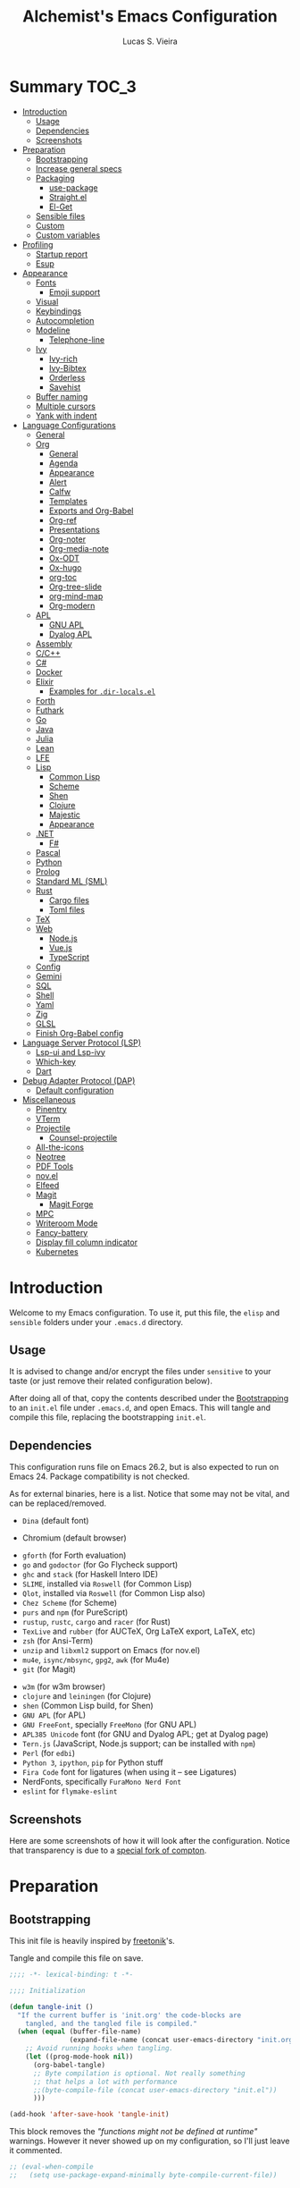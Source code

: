 #+TITLE:    Alchemist's Emacs Configuration
#+AUTHOR:   Lucas S. Vieira
#+BABEL:    :cache yes
#+PROPERTY: header-args:emacs-lisp :tangle yes
#+STARTUP:  content

* Summary :TOC_3:
- [[#introduction][Introduction]]
  - [[#usage][Usage]]
  - [[#dependencies][Dependencies]]
  - [[#screenshots][Screenshots]]
- [[#preparation][Preparation]]
  - [[#bootstrapping][Bootstrapping]]
  - [[#increase-general-specs][Increase general specs]]
  - [[#packaging][Packaging]]
    - [[#use-package][use-package]]
    - [[#straightel][Straight.el]]
    - [[#el-get][El-Get]]
  - [[#sensible-files][Sensible files]]
  - [[#custom][Custom]]
  - [[#custom-variables][Custom variables]]
- [[#profiling][Profiling]]
  - [[#startup-report][Startup report]]
  - [[#esup][Esup]]
- [[#appearance][Appearance]]
  - [[#fonts][Fonts]]
    - [[#emoji-support][Emoji support]]
  - [[#visual][Visual]]
  - [[#keybindings][Keybindings]]
  - [[#autocompletion][Autocompletion]]
  - [[#modeline][Modeline]]
    - [[#telephone-line][Telephone-line]]
  - [[#ivy][Ivy]]
    - [[#ivy-rich][Ivy-rich]]
    - [[#ivy-bibtex][Ivy-Bibtex]]
    - [[#orderless][Orderless]]
    - [[#savehist][Savehist]]
  - [[#buffer-naming][Buffer naming]]
  - [[#multiple-cursors][Multiple cursors]]
  - [[#yank-with-indent][Yank with indent]]
- [[#language-configurations][Language Configurations]]
  - [[#general][General]]
  - [[#org][Org]]
    - [[#general-1][General]]
    - [[#agenda][Agenda]]
    - [[#appearance-1][Appearance]]
    - [[#alert][Alert]]
    - [[#calfw][Calfw]]
    - [[#templates][Templates]]
    - [[#exports-and-org-babel][Exports and Org-Babel]]
    - [[#org-ref][Org-ref]]
    - [[#presentations][Presentations]]
    - [[#org-noter][Org-noter]]
    - [[#org-media-note][Org-media-note]]
    - [[#ox-odt][Ox-ODT]]
    - [[#ox-hugo][Ox-hugo]]
    - [[#org-toc][org-toc]]
    - [[#org-tree-slide][Org-tree-slide]]
    - [[#org-mind-map][org-mind-map]]
    - [[#org-modern][Org-modern]]
  - [[#apl][APL]]
    - [[#gnu-apl][GNU APL]]
    - [[#dyalog-apl][Dyalog APL]]
  - [[#assembly][Assembly]]
  - [[#cc][C/C++]]
  - [[#c][C#]]
  - [[#docker][Docker]]
  - [[#elixir][Elixir]]
    - [[#examples-for-dir-localsel][Examples for ~.dir-locals.el~]]
  - [[#forth][Forth]]
  - [[#futhark][Futhark]]
  - [[#go][Go]]
  - [[#java][Java]]
  - [[#julia][Julia]]
  - [[#lean][Lean]]
  - [[#lfe][LFE]]
  - [[#lisp][Lisp]]
    - [[#common-lisp][Common Lisp]]
    - [[#scheme][Scheme]]
    - [[#shen][Shen]]
    - [[#clojure][Clojure]]
    - [[#majestic][Majestic]]
    - [[#appearance-2][Appearance]]
  - [[#net][.NET]]
    - [[#f][F#]]
  - [[#pascal][Pascal]]
  - [[#python][Python]]
  - [[#prolog][Prolog]]
  - [[#standard-ml-sml][Standard ML (SML)]]
  - [[#rust][Rust]]
    - [[#cargo-files][Cargo files]]
    - [[#toml-files][Toml files]]
  - [[#tex][TeX]]
  - [[#web][Web]]
    - [[#nodejs][Node.js]]
    - [[#vuejs][Vue.js]]
    - [[#typescript][TypeScript]]
  - [[#config][Config]]
  - [[#gemini][Gemini]]
  - [[#sql][SQL]]
  - [[#shell][Shell]]
  - [[#yaml][Yaml]]
  - [[#zig][Zig]]
  - [[#glsl][GLSL]]
  - [[#finish-org-babel-config][Finish Org-Babel config]]
- [[#language-server-protocol-lsp][Language Server Protocol (LSP)]]
    - [[#lsp-ui-and-lsp-ivy][Lsp-ui and Lsp-ivy]]
    - [[#which-key][Which-key]]
  - [[#dart][Dart]]
- [[#debug-adapter-protocol-dap][Debug Adapter Protocol (DAP)]]
  - [[#default-configuration][Default configuration]]
- [[#miscellaneous][Miscellaneous]]
  - [[#pinentry][Pinentry]]
  - [[#vterm][VTerm]]
  - [[#projectile][Projectile]]
    - [[#counsel-projectile][Counsel-projectile]]
  - [[#all-the-icons][All-the-icons]]
  - [[#neotree][Neotree]]
  - [[#pdf-tools][PDF Tools]]
  - [[#novel][nov.el]]
  - [[#elfeed][Elfeed]]
  - [[#magit][Magit]]
    - [[#magit-forge][Magit Forge]]
  - [[#mpc][MPC]]
  - [[#writeroom-mode][Writeroom Mode]]
  - [[#fancy-battery][Fancy-battery]]
  - [[#display-fill-column-indicator][Display fill column indicator]]
  - [[#kubernetes][Kubernetes]]

* Introduction

Welcome to my Emacs configuration. To use it, put this file, the =elisp=
and =sensible= folders under your =.emacs.d= directory.

** Usage

It is advised to change and/or encrypt the files under =sensitive= to
your taste (or just remove their related configuration below).

After doing all of that, copy the contents described under the
[[#sec:bootstrapping][Bootstrapping]] to an =init.el= file under =.emacs.d=, and open
Emacs. This will tangle and compile this file, replacing the
bootstrapping =init.el=.

** Dependencies

This configuration runs file on Emacs 26.2, but is also expected to
run on Emacs 24. Package compatibility is not checked.

As for external binaries, here is a list. Notice that some may not be
vital, and can be replaced/removed.

- =Dina= (default font)
# - =Firefox= (default browser)
- Chromium (default browser)
# - =cmake= and =rtags= (for CMake IDE)
- =gforth= (for Forth evaluation)
- =go= and =godoctor= (for Go Flycheck support)
- =ghc= and =stack= (for Haskell Intero IDE)
- =SLIME=, installed via =Roswell= (for Common Lisp)
- =Qlot=, installed via =Roswell= (for Common Lisp also)
- =Chez Scheme= (for Scheme)
- =purs= and =npm= (for PureScript)
- =rustup=, =rustc=, =cargo= and =racer= (for Rust)
- =TexLive= and =rubber= (for AUCTeX, Org LaTeX export, LaTeX, etc)
- =zsh= (for Ansi-Term)
- =unzip= and =libxml2= support on Emacs (for nov.el)
- =mu4e=, =isync/mbsync=, =gpg2=, =awk= (for Mu4e)
- =git= (for Magit)
# - =Spotify=, =dbus= (for Spotify)
- =w3m= (for w3m browser)
- =clojure= and =leiningen= (for Clojure)
- =shen= (Common Lisp build, for Shen)
- =GNU APL= (for APL)
- =GNU FreeFont=, specially =FreeMono= (for GNU APL)
- =APL385 Unicode= font (for GNU and Dyalog APL; get at Dyalog page)
- =Tern.js= (JavaScript, Node.js support; can be installed with =npm=)
- =Perl= (for =edbi=)
- =Python 3=, =ipython=, =pip= for Python stuff
- =Fira Code= font for ligatures (when using it -- see Ligatures)
- NerdFonts, specifically ~FuraMono Nerd Font~
- =eslint= for =flymake-eslint=

** Screenshots

Here are some screenshots of how it will look after the configuration.
Notice that transparency is due to a [[https://github.com/tryone144/compton][special fork of compton]].

#+ATTR_ORG: :width 50% :height 50%
[[./screenshots/screen01.png]]

#+ATTR_ORG: :width 50% :height 50%
[[./screenshots/screen02.png]]

* Preparation
** Bootstrapping
:PROPERTIES:
:CUSTOM_ID: sec:bootstrapping
:END:

This init file is heavily inspired by [[https://github.com/freetonik/emacs-dotfiles][freetonik]]'s.

Tangle and compile this file on save.

#+begin_src emacs-lisp
;;;; -*- lexical-binding: t -*-

;;;; Initialization

(defun tangle-init ()
  "If the current buffer is 'init.org' the code-blocks are
    tangled, and the tangled file is compiled."
  (when (equal (buffer-file-name)
               (expand-file-name (concat user-emacs-directory "init.org")))
    ;; Avoid running hooks when tangling.
    (let ((prog-mode-hook nil))
      (org-babel-tangle)
      ;; Byte compilation is optional. Not really something
      ;; that helps a lot with performance
      ;;(byte-compile-file (concat user-emacs-directory "init.el"))
      )))

(add-hook 'after-save-hook 'tangle-init)
#+end_src

This block removes the /"functions might not be defined at runtime"/
warnings. However it never showed up on my configuration, so I'll just
leave it commented.

#+begin_src emacs-lisp :tangle no
;; (eval-when-compile
;;   (setq use-package-expand-minimally byte-compile-current-file))
#+end_src

** Increase general specs

This  increases   the  GC  threshold  to   reduce  garbage  collection
frequency,  and tweaks  other  parameters. They're  initially  good for  loading
packages, but are also important for setting up LSP.

#+begin_src emacs-lisp
(setq gc-cons-threshold (* 100 1024 1024) ; 100 MB
      read-process-output-max (* 1024 1024)
      company-minimum-prefix-length 1)
#+end_src

** Packaging

Prepare packages.
I don't use =melpa-stable=, only because it lacks certain packages.
Also, somehow, =elpa= is inaccessible over HTTPS.

#+begin_src emacs-lisp
(setq package-archives '(("gnu" . "http://elpa.gnu.org/packages/")
                         ;;("marmalade" . "https://marmalade-repo.org/packages/")
                         ;;("melpa-stable" . "https://stable.melpa.org/packages/")
                         ("melpa" . "https://melpa.org/packages/")
                         ;;("org" . "https://orgmode.org/elpa/")
                         ("nongnu" . "https://elpa.nongnu.org/nongnu/")
                         ("ox-odt" . "https://kjambunathan.github.io/elpa/")))

(package-initialize)
#+end_src

*** use-package

Now we install =use-package=. All subsequent packages are managed by
it.

#+begin_src emacs-lisp
(unless (package-installed-p 'use-package)
  (package-refresh-contents)
  (package-install 'use-package))

(eval-when-compile (require 'use-package))
#+end_src

Ensuring   packages by defaut enables    us   to    make   sure  that everything is properly installed. We do not defer by default, though, since this causes problems with packages (e.g. Dashboard).

#+begin_src emacs-lisp
(setq use-package-always-ensure t
      use-package-always-defer  nil)
#+end_src

*** Straight.el

Some packages use =straight.el= along with =use-package=. Let's enable
it.

Also, *do not use Emacs-GTK on Void Linux*.

#+begin_src emacs-lisp
(defvar bootstrap-version)

(let ((bootstrap-file
       (expand-file-name "straight/repos/straight.el/bootstrap.el" user-emacs-directory))
      (bootstrap-version 5))
  (unless (file-exists-p bootstrap-file)
    (with-current-buffer
	(url-retrieve-synchronously
	 "https://raw.githubusercontent.com/raxod502/straight.el/develop/install.el"
	 'silent 'inhibit-cookies)
      (goto-char (point-max))
      (eval-print-last-sexp)))
  (load bootstrap-file nil 'nomessage))
#+end_src

*** El-Get

Some packages use el-get for managing external stuff.

Also, el-get uses dbus for notifications, so we better deactivate it.

#+begin_src emacs-lisp
(use-package el-get
  :config (progn
            (remove-hook 'el-get-post-install-hooks
                         'el-get-post-install-notification)
            (remove-hook 'el-get-post-remove-hooks
                         'el-get-post-remove-notification)))
#+end_src

** Sensible files

To fetch sensible files in the =sensible/= subdir, we create a helper
function.

#+begin_src emacs-lisp
(defun sensible-file (filename)
  (expand-file-name
   (concat user-emacs-directory "sensible/" filename)))
#+end_src

And to load the file:

#+begin_src emacs-lisp
(defun load-sensible-file (filename)
  (load (sensible-file filename)))
#+end_src

** Custom

The custom file is a thing I never plan to touch.
Let's move it out of the way.

#+begin_src emacs-lisp
(setq custom-file (sensible-file "custom.el"))
(load custom-file)
#+end_src

** Custom variables

Macro for setting custom variables.

Source: https://oremacs.com/2015/01/17/setting-up-ediff/

#+begin_src emacs-lisp
(defmacro csetq (variable value)
  `(funcall (or (get ',variable 'custom-set)
                'set-default)
            ',variable ,value))
#+end_src

* Profiling

** Startup report

#+begin_src emacs-lisp
(add-hook 'emacs-startup-hook
          (lambda ()
            (message "Emacs ready in %s with %d garbage collections."
                     (format "%.2f seconds"
                             (float-time
                              (time-subtract after-init-time
                                             before-init-time)))
                     gcs-done)))
#+end_src

** Esup

Esup is good for profiling Emacs initialization.

To properly use Esup, delete ~~/.emacs.d/init.elc~ before use.

#+begin_src emacs-lisp
(use-package esup
  :defer t
  :config (setq esup-depth 0))
#+end_src

* Appearance

** Fonts

There are many fonts I usually choose. I just uncomment as needed.

#+begin_src emacs-lisp
;;(defconst my-default-font "-*-fixed-medium-r-normal-*-15-*-*-*-*-*-*-*")
;;(defconst my-default-font "-misc-fixed-*-*-*-*-12-*-*-*-*-*-*-*")
;;(defconst my-default-font "-b&h-lucidatypewriter-medium-r-normal-sans-14-*-*-*-*-*-iso8859-1")
;;(defconst my-default-font "FantasqueSansMono Nerd Font-10")
;;(defconst my-default-font "Monoid-8.5")
;;(defconst my-default-font "APL385 Unicode-8")
;;(defconst my-default-font "Fixed-10")
;;(defconst my-default-font "Dina-10")
;;(defconst my-default-font "FreeMono-10")
;;(defconst my-default-font "Iosevka-10")
;;(defconst my-default-font "Fira Code-10")
;;(defconst my-default-font "FuraMono Nerd Font-8")
;;(defconst my-default-font "SauceCodePro Nerd Font-9")
;;(defconst my-default-font "RobotoMono Nerd Font-9")
;;(defconst my-default-font "creep-9")
;;(defconst my-default-font "JuliaMono-9")
;;(defconst my-default-font "Terminus-11")
;;(defconst my-default-font "Hack-10")
(defconst my-default-font "Cascadia Code-9")

;;(defconst my-default-font-mono "Fira Code")
;;(defconst my-default-font-mono "Iosevka")
;;(defconst my-default-font-mono "FuraMono Nerd Font")
;;(defconst my-default-font-mono "SauceCodePro Nerd Font-9")
;;(defconst my-default-font-mono "RobotoMono Nerd Font-9")
;;(defconst my-default-font-mono "creep-9")
;;(defconst my-default-font-mono "JuliaMono-9")
(defconst my-default-font-mono "Cascadia Code-9")
;;(defconst my-default-font-mono "Hack-10")
;;(defconst my-default-font-mono "Terminus")

;;(defconst my-default-font-variable "Libre Baskerville")
(defconst my-default-font-variable "Cardo")
;;(defconst my-default-font-variable "Source Sans Pro")
#+end_src

The following code describes face  attributes for variable pitch. This
is good for Poet theme, and used in Org Mode plaintext.

#+begin_src emacs-lisp
(set-face-attribute 'default nil :family my-default-font-mono :height 100)
(set-face-attribute 'fixed-pitch nil :family my-default-font-mono :height 100)
(set-face-attribute 'variable-pitch nil :family my-default-font-variable :height 110)
#+end_src

*** Emoji support

Emojify helps showing emoji inside Emacs. Hopefully we don't need
Symbola font.

#+begin_src emacs-lisp
(use-package emojify
  :hook ((after-init-hook . global-emojify-mode)))
#+end_src

** Visual

We create a frame a-list which is applied, so that we have customizations
set at standalone or daemonized Emacs.

#+begin_src emacs-lisp
(defconst my-frame-alist
  `((font                 . ,my-default-font)
    (scroll-bar           . -1)
    (height               . 50)
    (width                . 90)
    (cursor-type          . box)
    (alpha                . 100)
    ;;(tty-color-mode       . -1)
    (vertical-scroll-bars . nil)))
(setq default-frame-alist my-frame-alist)
#+end_src

Solaire-mode is great for distinguishing buffers that are not really editable.

#+begin_src emacs-lisp
(use-package solaire-mode
  :config (solaire-global-mode +1))
#+end_src

I use kaolin-bubblegum as my default theme, and kaolin-light when I
want extra stuff.

#+begin_src emacs-lisp
;; Dark themes
(defconst my-default-theme-dark
  ;;'kaolin-bubblegum
  ;;'kaolin-aurora
  ;;'kaolin-dark
  ;;'modus-vivendi
  ;;'poet-dark
  'vscode-dark-plus
  ;;'monokai-pro
  )

;; White themes
(defconst my-default-theme-light
  ;;'kaolin-light
  'modus-operandi
  ;;'poet
  ;;'plan9
  )
#+end_src

I'll also add some extra stuff for setting up themes.

#+begin_src emacs-lisp
(defun theme-dark ()
  "Sets the dark theme"
  (interactive)
  (load-theme my-default-theme-dark t))

(defun theme-light ()
  "Sets the light theme"
  (interactive)
  (load-theme my-default-theme-light t))
#+end_src

Now let's install and set them.

#+begin_src emacs-lisp
;;(use-package kaolin-themes)
(use-package modus-themes
  :init
  (setq modus-operandi-theme-rainbow-headings t
        modus-operandi-theme-distinct-org-blocks t
        modus-vivendi-theme-rainbow-headings t
        modus-vivendi-theme-distinct-org-blocks t))

;; Other themes
(use-package plan9-theme)
(use-package poet-theme)
(use-package vscode-dark-plus-theme)
(use-package monokai-pro-theme)

(theme-dark)
;;(theme-light)
#+end_src

There are also some general rules I set up manually.
Also, the scratch buffer now opens with an initial major mode of Org Mode.

#+begin_src emacs-lisp
(setq inhibit-startup-screen        t
      inhibit-splash-screen         t
      show-paren-mode               1
      show-paren-delay              0
      scroll-bar-mode               -1
      browser-url-browse-function   'browse-url-firefox
      ;;browser-url-browse-function   'browse-url-chromium
      linum-format                  "%5d"
      tab-width                     4
      ;; Mouse
      transentient-mark-mode        t
      mouse-wheel-follow-mouse      t
      scroll-step                   1
      scroll-conservatively         101
      mouse-wheel-scroll-amount     '(1)
      mouse-wheel-progressive-speed nil
      initial-major-mode            'org-mode
      initial-scratch-message "\
,#+title:  Scratch Buffer
,#+author: 

# This buffer is for notes you don't want to save.
# If you want to create a file, visit that file with C-x C-f,
# then enter the text in that file's own buffer.

")
(menu-bar-mode -99)
(tool-bar-mode -1)
#+end_src

=linum-mode= is too heavy, so we use =display-line-numbers-mode= instead.

#+begin_src emacs-lisp
(add-hook 'prog-mode-hook #'display-line-numbers-mode)
(add-hook 'org-mode-hook #'display-line-numbers-mode)
#+end_src

Also, show indent guides.

#+begin_src emacs-lisp
(use-package highlight-indent-guides
  :config
  (progn
    (setq highlight-indent-guides-method 'character)
    (add-hook 'prog-mode-hook #'highlight-indent-guides-mode)
    (add-hook 'yaml-mode-hook #'highlight-indent-guides-mode)))
#+end_src

** Keybindings

Increasing/decreasing text is useful on presentations.

#+begin_src emacs-lisp
(global-set-key (kbd "C-+") #'text-scale-increase)
(global-set-key (kbd "C--") #'text-scale-decrease)
#+end_src

We also set some bindings for mouse scrolling. They work with the
mouse variables which we've already set before.

#+begin_src emacs-lisp
(global-set-key (kbd "<mouse-4>")   'scroll-down-line)
(global-set-key (kbd "<mouse-5>")   'scroll-up-line)
(global-set-key (kbd "<C-mouse-4>") 'scroll-down-command)
(global-set-key (kbd "<C-mouse-5>") 'scroll-up-command)

(xterm-mouse-mode)
#+end_src

** Autocompletion

Let's set up autocompletions.

#+begin_src emacs-lisp
(setq tab-always-indent 'complete)
(add-to-list 'completion-styles 'initials t)
#+end_src

** Modeline

*** Telephone-line

(Unfortunately, Org Journal doesn't work fine with it... I still need
to mitigate the problem, but I'll just disable it for now)

#+begin_src emacs-lisp
  (use-package telephone-line
    :config (progn
	      (setq telephone-line-primary-left-separator    'telephone-line-cubed-left
		    telephone-line-secondary-left-separator  'telephone-line-cubed-hollow-left
		    telephone-line-primary-right-separator   'telephone-line-cubed-right
		    telephone-line-secondary-right-separator 'telephone-line-cubed-hollow-right
		    telephone-line-height                    24
		    telephone-line-evil-use-short-tag        t))
    (telephone-line-mode 1))
#+end_src

*** COMMENT Mini-modeline

Simplistic and small modeline for my needs, specially on EXWM.

#+begin_src emacs-lisp
(use-package mini-modeline
  :config (mini-modeline-mode 1))
#+end_src

** Ivy

I prefer to use Ivy instead of Helm or Emacs' default minibuffer
thing.

#+begin_src emacs-lisp
(use-package counsel)

(use-package all-the-icons-ivy)
(use-package ivy
  :config (progn
            (ivy-mode 1)
            (setq ivy-use-virtual-buffers  t
                  ivy-count-format         "(%d/%d) ")))
#+end_src

*** Ivy-rich

It is also interesting to use =ivy-rich= for a... richer... Ivy
experience.

#+begin_src emacs-lisp
;; Function for buffer icons
(defun ivy-rich-switch-buffer-icon (candidate)
  (with-current-buffer
      (get-buffer candidate)
    (let ((icon (all-the-icons-icon-for-mode major-mode)))
      (if (symbolp icon)
          (all-the-icons-icon-for-mode 'fundamental-mode)
        icon))))

(use-package all-the-icons-ivy-rich)
(use-package ivy-rich
  :config (progn
            (ivy-rich-mode 1)
            (setcdr (assq t ivy-format-functions-alist)
                    #'ivy-format-function-line)
            (setq ivy-rich-display-transformers-list
                  '(ivy-switch-buffer
                    (:columns
                     (;; Buffer icon
                      (ivy-rich-switch-buffer-icon (:width 2))
                      ;; return the candidate itself
                      (ivy-rich-candidate (:width 30))
                      ;; return the buffer size
                      ;;(ivy-rich-switch-buffer-size (:width 7))
                      ;; return the buffer indicators
                      (ivy-rich-switch-buffer-indicators
                       (:width 4 :face error :align right))
                      ;; return the major mode info
                      (ivy-rich-switch-buffer-major-mode
                       (:width 12 :face warning))
                      ;; return project name using `projectile'
                      ;; (ivy-rich-switch-buffer-project
                      ;;  (:width 15 :face success))
                      ;; return file path relative to project root
                      ;; or `default-directory' if project is nil
                      (ivy-rich-switch-buffer-path
                       (:width (lambda (x)
                                 (ivy-rich-switch-buffer-shorten-path
                                  x
                                  (ivy-rich-minibuffer-width 0.3))))))
                     :predicate
                     (lambda (cand) (get-buffer cand)))
                    counsel-M-x
                    ;; (:columns
                    ;;  ;; the original transformer
                    ;;  ((counsel-M-x-transformer (:width 40))
                    ;;   (ivy-rich-counsel-function-docstring
                    ;;    ;; return the docstring of the command
                    ;;    (:face font-lock-doc-face))))
                    ;; Two-column mode
                    (:columns
                     ((counsel-M-x-transformer (:width 40))
                      (ivy-rich-counsel-function-docstring
                       (:face font-lock-doc-face))))
                    counsel-describe-function
                    (:columns
                     ;; the original transformer
                     ((counsel-describe-function-transformer (:width 40))
                      ;; return the docstring of the function
                      (ivy-rich-counsel-function-docstring
                       (:face font-lock-doc-face))))
                    counsel-describe-variable
                    (:columns
                     ;; the original transformer
                     ((counsel-describe-variable-transformer (:width 40))
                      (ivy-rich-counsel-variable-docstring
                       ;; return the docstring of the variable
                       (:face font-lock-doc-face))))
                    counsel-recentf
                    (:columns
                     ;; return the candidate itself
                     ((ivy-rich-candidate (:width 0.8))
                      (ivy-rich-file-last-modified-time
                       ;; return the last modified time of the file
                       (:face font-lock-comment-face))))))))
#+end_src

*** COMMENT Ivy-posframe

Floaty stuff is floaty. But floaty stuff can only be floaty when EXWM
is not being used.

*NOTE:*  ivy-posframe  doesn't  work  well, to  be  honest.  Leave  this
deactivated until further notice.

#+begin_src emacs-lisp
(use-package ivy-posframe
  :config (progn
            (setq ivy-posframe-display-functions-alist
                  '((t . ivy-posframe-display-at-frame-center))
                  ivy-posframe-parameters
                  '((left-fringe   . 8)
                    (right-fringe  . 8))
                  posframe-mouse-banish t)
            (ivy-posframe-mode 1)))
#+end_src

*** Ivy-Bibtex

This tool is very useful for managing Bibtex entries, including notes
and associated PDF files.

Associated file =sensitive/helm-bibtex.el= defines the variable
=bibtex-completion-bibliography=, which is a list of paths to actual
Bibtex files for bibliography. It also defines
=bibtex-completion-library-path=.

#+begin_src emacs-lisp
(use-package ivy-bibtex
;;  :defer nil
  :config (progn (load-sensible-file "helm-bibtex.el")
                 (setq bibtex-completion-pdf-field "File")))
#+end_src

*** COMMENT Ivy-YouTube

This queries YouTube stuff from Emacs and plays it on the browser.

#+begin_src emacs-lisp
(use-package ivy-youtube :defer t)
#+end_src

*** COMMENT Vertico

Vertical interactive completion for minibuffer.

#+begin_src emacs-lisp
(use-package vertico
  :init (vertico-mode))

(use-package emacs
  :init
  (defun crm-indicator (args)x
    (cons (concat "[CRM] " (car args)) (cdr args)))
  (advice-add #'completing-read-multiple :filter-args #'crm-indicator)
  ;; Disallow cursor in minibuffer prompt
  (setq minibuffer-prompt-properties
	'(read-only t cursor-intangible t face minibuffer-prompt))
  (add-hook 'minibuffer-setup-hook #'cursor-intangible-mode)
  ;; enable recursive minibuffers
  (setq enable-recursive-minibuffers t))
#+end_src

*** Orderless

Adds   orderless  completion   style,   dividing   the  pattern   into
space-separated components.  Matches candidates that match  all of the
components in any order.

For more info, [[https://github.com/oantolin/orderless][see the repository]].

#+begin_src emacs-lisp
(use-package orderless
  :init (progn (icomplete-mode)
	       (setq completion-styles '(orderless)
		     completion-category-overrides '((file (styles . (partial-completion)))))))
#+end_src

*** Savehist

Persist history over Emacs restarts

#+begin_src emacs-lisp
(use-package savehist
  :init (savehist-mode))
#+end_src

** COMMENT Perspective.el

[[https://github.com/nex3/perspective-el][perspective.el]] provides multiple named workspaces, akin to multiple
desktops in some WMs.

This is very useful for certain projects. Use =C-x x= as prefix.

#+begin_src emacs-lisp
(use-package perspective
  :config (persp-mode))
#+end_src

Command cheatsheet:

|---------+-----------------------+-------------------------------------|
| Command | Name                  | Meaning                             |
|---------+-----------------------+-------------------------------------|
| s       | ~persp-switch~        | Query or create perspective         |
| k       | ~persp-remove-buffer~ | Remove buffer from perspective      |
| c       | ~persp-kill~          | Kill perspective                    |
| r       | ~persp-rename~        | Rename current perspective          |
| a       | ~persp-add-buffer~    | Add open buffer to perspective      |
| A       | ~persp-set-buffer~    | Add open buffer, remove others      |
| i       | ~persp-import~        | Import perspective from other frame |
| n/right | ~persp-next~          | Next perspective                    |
| p/left  | ~persp-prev~          | Previous perspective                |
| C-s     | ~persp-state-save~    | Save all perspectives to file       |
| C-l     | ~persp-state-load~    | Load all perspectives from file     |
|---------+-----------------------+-------------------------------------|

** Buffer naming

Uniquify comes with  Emacs and provides a more  sensible buffer naming
convention.

#+begin_src emacs-lisp
(require 'uniquify)
(setq uniquify-buffer-name-style 'forward)
#+end_src

** Multiple cursors

#+begin_src emacs-lisp
(use-package multiple-cursors
  :config
  (progn
    (global-set-key (kbd "C-c m c") 'mc/edit-lines)
    (global-set-key (kbd "C->") 'mc/mark-next-like-this)
    (global-set-key (kbd "C-<") 'mc/mark-previous-like-this)
    (global-set-key (kbd "C-c C-<") 'mc/mark-all-like-this)))
#+end_src

** Yank with indent

#+begin_src emacs-lisp
(defun yank-with-indent ()
  (interactive)
  (let ((indent
         (buffer-substring-no-properties (line-beginning-position) (line-end-position))))
    (message indent)
    (yank)
    (narrow-to-region (mark t) (point))
    (pop-to-mark-command)
    (replace-string "\n" (concat "\n" indent))
    (widen)))
#+end_src

* Language Configurations

Now we create configurations for programming languages.

** General
Indent-guide is useful for showing guide lines on code.

#+begin_src emacs-lisp
;; (use-package indent-guide
;;   :config (indent-guide-global-mode))
#+end_src

This should give us nice, highlighted numbers across all programming
languages.

#+begin_src emacs-lisp
(use-package highlight-numbers
  :defer t
  :config (add-hook 'prog-mode-hook 'highlight-numbers-mode))
#+end_src

Let's also install and/or configure globally-needed packages, such as
Flycheck (already installed) and Semantic.

#+begin_src emacs-lisp
(require 'semantic)

;; (global-semanticdb-minor-mode        1)
;; (global-semantic-idle-scheduler-mode 1)
;; (global-semantic-stickyfunc-mode     0)

;; (semantic-mode 1)
#+end_src

Org and Mu4e's compose buffer use =auto-fill-mode=. I like to wrap on
column 80.

#+begin_src emacs-lisp
(setq fill-column 80)
#+end_src

Outshine mode helps us with foldable code.

#+begin_src emacs-lisp
(defvar outline-minor-mode-prefix "\M-#")
(use-package outshine
  :config (add-hook 'prog-mode-hook 'outshine-mode))
#+end_src

** Org
*** General
Org mode already comes with Emacs, but it is important that we make
sure we have the latest version installed.

#+begin_src emacs-lisp
(use-package org
  :defer t
  :ensure org-contrib
  :config (progn
#+end_src

As a general note, I just disable the prompts for code evaluation on
Org. You might want to remove this on your end.

#+begin_src emacs-lisp
(setq-default org-confirm-babel-evaluate nil)
#+end_src

Org images may be rendered in a confusing way if we do not let them be
scaled by ~#+ATTR*~ tags.

#+begin_src emacs-lisp
(setq-default org-image-actual-width nil)
#+end_src

We also need to make sure our HTML exported files open with the
browser and whatever.

#+begin_src emacs-lisp
(setq org-file-apps
      '((auto-mode . emacs)
        ("\\.mm\\'" . default)
        ("\\.x?html?\\'" . "/usr/bin/firefox %s")
        ;;("\\.pdf\\'" . "/usr/bin/zathura %s")
))
#+end_src

The following code will enable fixed-pitch for tables, code blocks and
etcetera in Org Mode. Originally found [[https://stackoverflow.com/questions/3758139/variable-pitch-for-org-mode-fixed-pitch-for-tables][here]].

#+begin_src emacs-lisp 
(mapc (lambda (face)
        (set-face-attribute face nil :inherit 'fixed-pitch))
      '(org-code org-block org-table))
#+end_src

Let's now close this code block.

#+begin_src emacs-lisp
))
#+end_src

*** Agenda

Prepare Portuguese-BR translations for some things, plus some custom
commands.

#+begin_src emacs-lisp
(require 'org-agenda)
(setq org-agenda-include-diary t
      calendar-week-start-day 0
      calendar-day-name-array ["Domingo" "Segunda" "Terça" "Quarta"
                               "Quinta" "Sexta" "Sábado"]
      calendar-month-name-array ["Janeiro" "Fevereiro" "Março" "Abril"
                                 "Maio" "Junho" "Julho" "Agosto"
                                 "Setembro" "Outubro" "Novembro" "Dezembro"])


(add-to-list 'org-agenda-custom-commands
             '("Y" "Agenda anual de aniversários e feriados" agenda "Visão Anual"
               ((org-agenda-span 365)
                (org-agenda-filter-by-category 'Aniversário)
                (org-agenda-time-grid nil))))
(add-to-list 'org-agenda-custom-commands
             '("1" "Agenda mensal" agenda "Visão Mensal"
               ((org-agenda-span 31)
                (org-agenda-time-grid nil))))
(add-to-list 'org-agenda-custom-commands
             '("7" "Agenda dos próximos sete dias" agenda "Visão de Sete Dias"
               ((org-agenda-span 7)
                (org-agenda-time-grid nil))))
#+end_src

There are also some Brazillian holidays we can use.

#+begin_src emacs-lisp
(load (expand-file-name (concat user-emacs-directory "elisp/brazil-holidays.el")))
(setq calendar-holidays holiday-brazil-all)
#+end_src

As for my agenda itself, it is managed through the variable org-agenda-files, which
is defined in a sensitive file.

#+begin_src emacs-lisp
(load-sensible-file "agenda.el")
#+end_src

It is a good idea to remove the org-agenda-files (and diary file) from
=recentf=.

#+begin_src emacs-lisp
(require 'recentf)
(mapc (lambda (file)
        (add-to-list 'recentf-exclude
                     (expand-file-name file)))
      `(,@org-agenda-files ,diary-file))
#+end_src

Since I sync my agenda files across the web, it is very important that
Org files have auto-revert turned on by default.

#+begin_src emacs-lisp
(add-hook 'org-mode-hook 'auto-revert-mode)
#+end_src

*** Appearance

Let's make sure our Org mode indents and wraps around the 80th column
by using Visual Line Mode. Oh, and we also enable cute bullets.

#+begin_src emacs-lisp
(add-hook 'org-mode-hook #'toggle-word-wrap)
(add-hook 'org-mode-hook #'org-indent-mode)
(add-hook 'org-mode-hook #'turn-on-visual-line-mode)
#+end_src

I was using =org-bullets= to make things look cute, but it turns out
that =org-superstar= is way cooler.

#+begin_src emacs-lisp
(use-package org-superstar
  :defer t
  :hook (org-mode . org-superstar-mode))
#+end_src

# Let's enforce the 80-column rule with an indicator.

#+begin_src emacs-lisp
(use-package fill-column-indicator
;;  :defer nil
  :config (progn
            (add-hook 'org-mode-hook
                      (lambda ()
                        (setq fci-rule-width 1)
                        (setq fci-rule-color "darkblue")))
            (add-hook 'org-mode-hook 'turn-on-auto-fill)))
#+end_src

Another option is to use =adaptive-wrap=, but I'll leave it off for now.

#+begin_src emacs-lisp
;; (use-package adaptive-wrap)
#+end_src

Other nice features are: hiding emphasis markers, prevent editing
source blocks indentation, make tab acts natively, fontify, ensure
org-babel checks before evaluation, support shift select.

#+begin_src emacs-lisp
(setq org-hide-emphasis-markers        nil
      org-edit-src-content-indentation 0
      org-src-tab-acts-natively        t
      org-src-fontify-natively         t
      org-src-preserve-indentation     t
      org-confirm-babel-evaluate       t
      org-support-shift-select         'always)
#+end_src

Another  interesting thing  to have  is centered  text and  a /variable
pitch/ on  Org files.  This allows non-monospace  fonts on  buffers and
centered things.

Note that  we'll leave olivetti off  for now, as it  doesn't work well
with polymode.

#+begin_src emacs-lisp
(use-package org-variable-pitch)
#+end_src

#+begin_src emacs-lisp
(use-package olivetti
;;  :defer nil
  :config (setq-default olivetti-body-width 100))

(add-hook 'org-mode-hook
          (lambda ()
            ;;(org-variable-pitch-minor-mode 1)
            (olivetti-mode 1)))
#+end_src

Let's also set the default justification to full.

#+begin_src emacs-lisp
(setq-default default-justification 'full)
#+end_src

*** Alert

Org-alert uses libnotify to create notifications for the calendar.

#+begin_src emacs-lisp
(use-package org-alert
  :defer t
  :config (progn
            (setq alert-default-style          'libnotify
		    org-alert-notification-title "*org-mode*"
		    org-alert-interval           21600)
            (org-alert-enable)))
#+end_src

*** Calfw

Calfw is my default calendar tool. I bind it to F6 key.

#+begin_src emacs-lisp
  (use-package calfw)
  (use-package calfw-org
    :requires calfw
    :config (progn
	      (setq cfw:org-overwrite-default-keybinding t)
	      (global-set-key (kbd "<f6>")
			      (lambda ()
				(interactive)
				(cfw:open-org-calendar)))))
#+end_src

*** COMMENT Trello

Trello support. Not much needs to be said.

#+begin_src emacs-lisp
(use-package org-trello
  :defer t)
#+end_src

*** Templates

Unfortunately, newer versions of Org do not include template
snippets. Let's fix this.

#+begin_src emacs-lisp
(define-key org-mode-map (kbd "C-c C-x t") #'org-insert-structure-template)

(setq org-structure-template-alist
      '(("a" . "export ascii")
        ("c" . "center")
        ("C" . "comment")
        ("e" . "example")
        ("E" . "export")
        ("h" . "export html")
        ("l" . "export latex")
        ("q" . "quote")
        ("s" . "src")
        ("v" . "verse")))
#+end_src

*** Exports and Org-Babel

Let's begin by setting up a few things for Babel.

#+begin_src emacs-lisp
(setq org-export-allow-bind-keywords t)

;;(use-package ob-go)
(use-package ess
  :defer t) ;; package for languages such as Julia, R

(mapc (lambda (x)
        (add-to-list 'org-babel-tangle-lang-exts x))
      '(("js"      . "js")
        ("gnu-apl" . "apl")))
#+end_src

# I'd like that the export process occurs in parallel. Some LaTeX files
# just end up taking a long time.

#+begin_src emacs-lisp
;; (setq org-export-in-background t)
#+end_src

**** HTML

Configure Htmlize to preferred defaults.

#+begin_src emacs-lisp
(use-package htmlize
;;  :defer nil
  :config (setq htmlize-output-type 'css))
#+end_src

Also, make sure Org exports with ~HTML5~ tags.

#+begin_src emacs-lisp
(setq org-html-html5-fancy t)
#+end_src

***** HTML Preview

This previews Org in an EWW buffer.

#+begin_src emacs-lisp
(use-package org-preview-html
  :defer t)
#+end_src

**** LaTeX

#+begin_src emacs-lisp
(require 'ox-latex)
(unless (boundp 'org-latex-classes)
  (setq org-latex-classes nil))

(add-to-list 'org-latex-classes
	     '("abntex2"
	       "\\documentclass{abntex2}
		  [NO-DEFAULT-PACKAGES]
		  [EXTRA]"
	       ("\\section{%s}" . "\\section*{%s}")
	       ("\\subsection{%s}" . "\\subsection*{%s}")
	       ("\\subsubsection{%s}" . "\\subsubsection*{%s}")
	       ("\\paragraph{%s}" . "\\paragraph*{%s}")
	       ("\\subparagraph{%s}" . "\\subparagraph*{%s}")
	       ("\\maketitle" . "\\imprimircapa")))

(add-to-list 'org-latex-classes
             '("standalone"
               "\\documentclass{standalone}
                [NO-DEFAULT-PACKAGES]"))
#+end_src

I also like to use the plain PDF export.

#+begin_src emacs-lisp
(setq org-latex-pdf-process '("latexmk -shell-escape -bibtex -f -pdfxe -8bit %f"))
#+end_src

Also, for buffer images to scale and look good, we use this:

#+begin_src emacs-lisp
(plist-put org-format-latex-options :scale 1.2)
#+end_src

When using the =minted= package for source code, make sure that /Common
Lisp/ uses highlighting.  Oh, and use Scheme  highlighting for Majestic
Lisp.

#+begin_src emacs-lisp
(setq org-latex-listings 'minted)
(add-to-list 'org-latex-minted-langs
	     '(lisp "common-lisp"))
(add-to-list 'org-latex-minted-langs
             '(majestic "clj"))
(add-to-list 'org-latex-packages-alist '("" "minted"))
#+end_src

=inputenc= configuration for Unicode characters.

#+begin_src emacs-lisp
(setq org-latex-inputenc-alist '(("utf8" . "utf8x")))
#+end_src

Using =mathletters= from =ucs= also helps a lot.

#+begin_src emacs-lisp
(add-to-list 'org-latex-default-packages-alist
             '("mathletters" "ucs" nil))
#+end_src

**** Reveal.js

Export presentations to Reveal.js.

#+begin_src emacs-lisp
(use-package ox-reveal
  :config (setq org-reveal-root "https://cdn.jsdelivr.net/npm/reveal.js"
                org-reveal-mathjax t))
#+end_src

**** COMMENT Emacs-Reveal

First of  all, remember to  create the folder  ~~/.emacs.d/extra/~. Then
run:

#+begin_src bash :eval no
cd ~/.emacs.d/extra/
git clone --recursive https://gitlab.com/oer/emacs-reveal.git
#+end_src

This may take a while.

#+begin_src emacs-lisp
(add-to-list 'load-path (expand-file-name "~/.emacs.d/extra/emacs-reveal"))
(require 'emacs-reveal)
(setq org-re-reveal-root "https://cdn.jsdelivr.net/npm/reveal.js"
      org-re-reveal-mathjax t)
#+end_src

**** Epub

Export Org filex to Epub format.

#+begin_src emacs-lisp
(use-package ox-epub)
#+end_src

*** COMMENT Org Capture and Org Protocol

Org Protocol configures Emacs to deal properly with the Org Capture
extension for browsers.

Org protocol file location is stored in a sensitive file.

#+begin_src emacs-lisp
(require 'org-protocol)
(require 'org-capture)
(defun sqbrackets->rndbrackets (string)
  (concat (mapcar #'(lambda (c)
                      (cond ((equal c ?\[) ?\()
                            ((equal c ?\]) ?\))
                            (t c)))
                  string)))


(load-sensible-file "org-protocol.el")

(setq org-capture-templates
      `(("p"
         "Protocol" entry (file+headline ,org-capture-file "Inbox")
         ,(concat "* [[%:link][%(sqbrackets->rndbrackets \"%:description\")]]\n"
                  "#+begin_quote\n"
                  "%i\n"
                  "#+end_quote\n\n"
                  "Acesso em: %U\n\n"))
        ("L" "Protocol Link" entry (file+headline ,org-capture-file "Inbox")
         ,(concat "* [[%:link][%(sqbrackets->rndbrackets \"%:description\")]]\n"
                  "Acesso em: %U\n\n"))))
#+end_src

Here is an example of file, which you should store at, say,
=~/.local/share/applications/org-protocol.desktop=:

#+begin_src conf
[Desktop Entry]
Name=org-protocol
Exec=emacsclient %u
Type=Application
Terminal=false
Categories=System;
MimeType=x-scheme-handler/org-protocol;
#+end_src

Finally,   execute   the  following   on   your   console  to   enable
~org-protocol.desktop~ as the default handler of Org Protocol:

#+begin_src bash
xdg-mime default org-protocol.desktop x-scheme-handler/org-protocol
#+end_src

*** Org-ref

Org-ref is the best tool for managing bibliography.
Bibliography location is stored on a sensitive file.

#+begin_src emacs-lisp
(use-package org-ref
;;  :defer nil
  :config (progn
            (load-sensible-file "org-ref.el")
            (require 'org-ref-pdf)
            (require 'org-ref-bibtex)
            (require 'org-ref-url-utils)))
#+end_src

I also need a different citation type to conform with ABNT rules. This
makes sure that ABNTeX2's =\citeonline{}= works.

WARNING: This is borked...

#+begin_src emacs-lisp :tangle no
(defconst org-ref-abntex-types
  '("citeonline" "Cite without parens (abnTeX2)"))
(add-to-list 'org-ref-cite-types org-ref-abntex-types)
#+end_src

*** Presentations

There are many solutions for presentations using Org Mode.

The first one is epresent.

#+begin_src emacs-lisp :tangle no
(use-package epresent
  :defer t)
#+end_src

There is also org-present.

#+begin_src emacs-lisp
(use-package org-present
  :defer t)
#+end_src

*** Org-noter

Org-noter is a tool for writing notes in Org for PDFs, EPUB, DVI, PS,
etc. See the documentation [[https://github.com/weirdNox/org-noter][here]].

I  like it  when ~org-noter~  opens in  the current  frame, and  when it
doesn't kill the current frame on session end.

#+begin_src emacs-lisp
(use-package org-noter
  :config (require 'org-noter-pdftools))
#+end_src


I'll also add some integration for PDF Tools. More info [[https://github.com/fuxialexander/org-pdftools][here]].

#+begin_src emacs-lisp
(use-package org-pdftools
  :hook (org-mode . org-pdftools-setup-link))

(use-package org-noter-pdftools
  :after org-noter
  :config
  ;; Add a function to ensure precise note is inserted
  (defun org-noter-pdftools-insert-precise-note (&optional toggle-no-questions)
    (interactive "P")
    (org-noter--with-valid-session
     (let ((org-noter-insert-note-no-questions (if toggle-no-questions
                                                   (not org-noter-insert-note-no-questions)
                                                 org-noter-insert-note-no-questions))
           (org-pdftools-use-isearch-link t)
           (org-pdftools-use-freestyle-annot t))
       (org-noter-insert-note (org-noter--get-precise-info)))))

  ;; fix https://github.com/weirdNox/org-noter/pull/93/commits/f8349ae7575e599f375de1be6be2d0d5de4e6cbf
  (defun org-noter-set-start-location (&optional arg)
    "When opening a session with this document, go to the current location.
With a prefix ARG, remove start location."
    (interactive "P")
    (org-noter--with-valid-session
     (let ((inhibit-read-only t)
           (ast (org-noter--parse-root))
           (location (org-noter--doc-approx-location (when (called-interactively-p 'any) 'interactive))))
       (with-current-buffer (org-noter--session-notes-buffer session)
         (org-with-wide-buffer
          (goto-char (org-element-property :begin ast))
          (if arg
              (org-entry-delete nil org-noter-property-note-location)
            (org-entry-put nil org-noter-property-note-location
                           (org-noter--pretty-print-location location))))))))
  (with-eval-after-load 'pdf-annot
    (add-hook 'pdf-annot-activate-handler-functions #'org-noter-pdftools-jump-to-note)))
#+end_src

*** COMMENT Org-roam

The variable =org-roam-directory= is determined in =sensitive/org-roam.el=.

Let's define  a few  things first.  We start  by setting  our personal
keybindings  to   ~nil~. 

#+begin_src emacs-lisp
(defconst personal-keybindings '())
#+end_src

Then we define a function  for browsing org-roam-server. There are two
versions of it, which can be alternated by specifying that one of them
should not be tangled.

The function ~browse-url~ initializes org-roam-server if necessary, then
opens   it  on a web browser.

#+begin_src emacs-lisp :tangle no
(defun org-roam-server-browse ()
  (interactive)
  (org-roam-server-mode 1)
  (browse-url "http://localhost:8715"))
#+end_src

#+RESULTS:
: org-roam-server-browse

The rest below is related to configuring org-roam itself.

#+begin_src emacs-lisp
(use-package org-roam
  :defer t
  :hook (after-init . org-roam-setup)
  :config (load-sensible-file "org-roam.el")
  :bind (:map org-roam-mode-map
              (("C-c n l" . org-roam)
               ("C-c n f" . org-roam-find-file)
               ("C-c n b" . org-roam-switch-to-buffer)
               ("C-c n g" . org-roam-graph)
               ;;("C-c n s" . org-roam-server-browse)
               )
         :map org-mode-map
              (("C-c n i" . org-roam-insert))))
#+end_src

Another  important  thing to  have  is  support for  org-roam  through
org-protocol. So we do that.

#+begin_src emacs-lisp
(require 'org-roam-protocol)
#+end_src

And now,  a useful function  which shows the path  of a file  from the
Org-roam directory.

#+begin_src emacs-lisp
(defun path-to-roam-file (filename)
  (expand-file-name
   (concat org-roam-directory filename)))
#+end_src

Finally, let's  add some templates.  My main way  of doing that  is by
assigning some values.

#+begin_src emacs-lisp
(setq org-roam-capture-templates
      '(("d" "default" plain (function org-roam-capture--get-point)
         "%?" :file-name "%<%Y%m%d%H%M%S>-${slug}"
         :head  "#+TITLE: ${title}\n#+ROAM_KEY: \n#+ROAM_TAGS: \n#+STARTUP: showall\n\n")))
#+end_src

**** Deft

Since I'm using Deft exclusively for =org-roam= stuff, I'll put it here.
It'll provide a nice interface for browsing and filtering notes.

Oh, and deft also works well with variable pitch

#+begin_src emacs-lisp
(use-package deft
  :defer t
  :after org-roam
  :bind
  ("C-c n d" . deft)
  :custom
  (deft-recursive t)
  (deft-use-filter-string-for-filename t)
  (deft-default-extension "org")
  (deft-directory org-roam-directory))
#+end_src

**** Org-roam-bibtex

This  provides tight  integration  between  ~org-roam~, ~helm-bibtex~  and
~org-ref~.

#+begin_src emacs-lisp
(use-package org-roam-bibtex
;;  :defer nil
  :after org-roam
  :hook (org-roam-mode . org-roam-bibtex-mode)
  :bind (:map org-roam-bibtex-mode-map
              (("C-c n c" . org-ref-insert-cite-with-completion)
               ("C-c n B" . ivy-bibtex))))
#+end_src

**** Org-journal

Org-journal is  very useful for keeping  notes. I used to  keep a more
personal journal  with it, but it  is better to use  it in association
with Org Roam for keeping notes.

Oh,  and  the  date  format  conforms  with  Portuguese  speakers,  so
customize if  needed. Tip: Testing with  ~date +"your-custom-format"~ on
console helps.

#+begin_src emacs-lisp
(use-package org-journal
  :defer t
  :bind ("C-c n j" . org-journal-new-entry)
  :custom
  (org-journal-date-prefix "#+TITLE: ")
  (org-journal-file-format "%Y-%m-%d.org")
  (org-journal-dir org-roam-directory)
  (org-journal-date-format "%A, %d de %B de %Y"))
#+end_src

**** Org-books

This package is good for managing  bibliography. I'll use it to manage
my reading list.

#+begin_src emacs-lisp
(use-package org-books
  :defer t
  :config (setq org-books-file
                (path-to-roam-file "referencias.org")))
#+end_src

**** COMMENT Org-roam-server

Org-roam-server  is  a  web  application   which  can  be  acessed  on
browser. It  does something  similar to the  graph feature,  but works
much better. I'll spin it up on port 8715 for no reason at all.

#+begin_src emacs-lisp
(use-package org-roam-server
  :defer t
  :after org-roam
  :config
  (progn
    (setq org-roam-server-host "127.0.0.1"
          org-roam-server-port 8715
          org-roam-server-export-inline-images t
          org-roam-server-authenticate nil
          org-roam-server-network-poll t
          org-roam-server-serve-files t
          org-roam-server-served-file-extensions '("pdf" "ogg" "mp4")
          org-roam-server-network-arrows nil
          org-roam-server-network-label-truncate t
          org-roam-server-network-label-truncate-length 60
          org-roam-server-network-label-wrap-length 20)
    (org-roam-server-mode 1)))
#+end_src

*** COMMENT Org-roam-ui

This replaces Org-roam-server.

#+begin_src emacs-lisp
(use-package org-roam-ui
  :after org-roam
  :hook (after-init . org-roam-ui-mode)
  :config (setq org-roam-ui-sync-theme t
                org-roam-ui-follow t
                org-roam-ui-update-on-save t
                org-roam-ui-open-on-start nil))
#+end_src

*** Org-media-note

This  is useful  for linking  video and  audio with  timestamp on  Org
files.   Allows   link  tags   such   as   ~video~,  ~audio~,   ~videocite~,
~audiocite~. Works with Org-ref.

An example:

#+begin_example
[[video:course.mp4#0:01:56][0:01:56]]
#+end_example

#+begin_src emacs-lisp
(el-get-bundle yuchen-lea/org-media-note)
(use-package mpv)
(use-package pretty-hydra)
(require 'org-media-note)
(progn (add-hook 'org-mode-hook 'org-media-note-setup-org-ref)
       (setq org-media-note-use-refcite-first t))
#+end_src

*** COMMENT Org-link-beautify

#+begin_src emacs-lisp
(use-package org-link-beautify
  :hook (org-mode . org-link-beautify-mode))
#+end_src

*** Ox-ODT

This improves the ODT exporter for Org mode.

#+begin_src emacs-lisp
(use-package ox-odt
;;  :defer nil
  )
#+end_src

*** Ox-hugo

#+begin_src emacs-lisp
(use-package ox-hugo
  :defer t
  :after ox)
#+end_src

*** org-toc

Creates a table of contents automatically inside an org file. Just add
=:TOC:= to a header. More info at [[https://github.com/snosov1/toc-org][its repository]].

#+begin_src emacs-lisp
(use-package toc-org
;;  :defer nil
  :config (progn (add-hook 'org-mode-hook 'toc-org-mode)))
#+end_src

*** COMMENT Polymode

Polymode is  a tool which  allows code blocks in  literate programming
files to use their own mode in  said block.

It doesn't quite work well with ~variable-pitch-mode~ and ~olivetti-mode~;
also doesn't work well with ~org-babel~'s default system, though the use
of a language's mode inside an org source block is very, very useful.

https://polymode.github.io/

#+begin_src emacs-lisp :tangle no
(use-package poly-org :defer nil)
#+end_src

*** COMMENT Valign

This provides visual alignment for Org and Markdown tables, when Emacs
is used on GUI.

Check the project [[https://github.com/casouri/valign][repository]] for more info.

#+begin_src emacs-lisp
(el-get-bundle casouri/valign)
(require 'valign)
(mapc (lambda (hook)
        (add-hook hook #'valign-mode))
      '(org-mode-hook
        markdown-mode-hook))
#+end_src

*** Org-tree-slide

This is  good for quick  presentations. Seems nicer than  ~epresent~ and
~present.el~.

#+begin_src emacs-lisp
(use-package org-tree-slide
  :config
  (progn
    (define-key org-tree-slide-mode-map (kbd "<f9>") 'org-tree-slide-move-previous-tree)
    (define-key org-tree-slide-mode-map (kbd "<f10>") 'org-tree-slide-move-next-tree)))
#+end_src

*** org-mind-map

This   package  is   outdated   but   it  works   like   a   charm.  Just   ~M-x
org-mind-map-write~ to generate a PDF.

Other engine options: neato, twopi, fdp, sfdp, twopi, circo

#+begin_src emacs-lisp
(use-package org-mind-map
  :init (require 'ox-org)
  :config
  (setq org-mind-map-engine "dot"))
#+end_src

*** Org-modern

Modern looks for Org-mode.

#+begin_src emacs-lisp
(use-package org-modern
  :config (progn
	    (add-hook 'org-mode-hook #'org-modern-mode)
	    (setq org-pretty-entities t
		  org-auto-align-tags nil
		  org-tags-column 0
		  org-catch-invisible-edits 'show-and-error
		  org-insert-heading-respect-content t)))

(use-package svg-tag-mode)
#+end_src

** APL

APL language configuration, for writing APL programs.

*** GNU APL

#+begin_src emacs-lisp
(use-package gnu-apl-mode
  :defer t
  :config (progn
	    (setq gnu-apl-show-tips-on-start nil)
#+end_src

Since I already use the SUPER key on =bspwm=, I bind SUPER+p for APL
input.

#+begin_src emacs-lisp
(setq gnu-apl-mode-map-prefix "s-p")
#+end_src

Having  ~C-c C-e~  send a  region to  GNU APL  buffer is  also extremely
convenient. More info on that comes at the Org-babel support section.

#+begin_src emacs-lisp
(define-key gnu-apl-mode-map
  (kbd "C-c C-e")
  #'gnu-apl-interactive-send-region)
#+end_src

Let's close this block...

#+begin_src emacs-lisp
))
#+end_src

**** Font stuff

I sometimes use GNU FreeFont when programming in APL. The hooks are
commented out, because usually the fonts I use have great support for
APL symbols. However, the APL Keyboard needs FreeFont to render
correctly.

I also added support for APL385 Unicode font (which can be found on
Dyalog APL's page).

#+begin_src emacs-lisp
(defvar buffer-face-mode-face)

(defun gnu-apl-font-use-freemono ()
  (interactive)
  (setq buffer-face-mode-face '(:family "FreeMono" :height 100))
  (buffer-face-mode))

(defun gnu-apl-font-use-385 ()
  (interactive)
  (setq buffer-face-mode-face '(:family "APL385 Unicode" :height 90))
  (buffer-face-mode))
#+end_src

The following setups some hooks, but they are not necessary when using
Fura Code!

#+begin_src emacs-lisp
;; old
;; (add-hook 'gnu-apl-interactive-mode-hook 'gnu-apl-font-use-freemono)
;; (add-hook 'gnu-apl-mode-hook 'gnu-apl-font-use-freemono)

;; new
;;(add-hook 'gnu-apl-interactive-mode-hook 'gnu-apl-font-use-385)
;;(add-hook 'gnu-apl-mode-hook 'gnu-apl-font-use-385)

;; apl keyboard
(add-hook 'gnu-apl-keymap-mode-hook 'gnu-apl-font-use-freemono)
#+end_src

**** Input method

We need to set the input method for APL buffers. If it doesn't work, use =M-x
set-input-method=:

#+begin_src emacs-lisp
(mapc (lambda (x)
        (add-hook x (lambda ()
                      (set-input-method "APL-Z"))))
      '(gnu-apl-interactive-mode-hook
        gnu-apl-mode-hook))
#+end_src

Switch to =APL-Z= input method with =C-\=!

**** Org-babel support

Also, add GNU APL to org-babel as language ~apl~.

#+begin_src emacs-lisp
(add-to-list 'org-src-lang-modes '("apl" . gnu-apl))
#+end_src

Another nice thing  to have is to send an  entire block for evaluation
via  Org Babel.  But  this, by  no  means, replaces  the  need for  an
~ob-gnu-apl~ package  or something  like that. Sending  a buffer  to the
inferior APL process  is not the same as sending  it and capturing its
output, which was actually the desired behaviour :/

#+begin_src emacs-lisp
(defun org-babel-execute:apl (body params)
  (ignore params)
  (gnu-apl-interactive-send-string body))
#+end_src

*** Dyalog APL

For performance and extra tools, I use Dyalog for UNIX, though not in
Emacs. However, =.dyalog= file type support is desired:

#+begin_src emacs-lisp
(use-package dyalog-mode
  :defer t)
#+end_src

Dyalog buffers are more usable with the APL385 Unicode font,
previously stated on GNU APL section.

#+begin_src emacs-lisp
(add-hook 'dyalog-mode-hook 'gnu-apl-font-use-385)
#+end_src

**** XCompose helper

One extra thing to remember is that one might want to input some
characters in Dyalog APL. If enabling the APL keyboard is not working,
then we just need to configure our =~/.XCompose= file.

Here is how I enable my compose key to RCtrl on =.xinitrc=:

#+begin_example
$ setxkbmap -layout br -variant abnt2 -option compose:rctrl
#+end_example

Here is a part of =.XCompose= which binds =RCtrl + A= to write some APL
characters.

#+begin_src config-general :tangle no
# APL Characters
# https://www.x.org/releases/X11R7.7/doc/libX11/i18n/compose/en_US.UTF-8.html
<Multi_key> <a> <dead_grave>      : "⋄"
<Multi_key> <a> <s>               : "⌈"
<Multi_key> <a> <exclam>          : "⌶"
<Multi_key> <a> <1>               : "¨"
<Multi_key> <a> <at>              : "⍫"
<Multi_key> <a> <2>               : "¯"
<Multi_key> <a> <numbersign>      : "⍒"
<Multi_key> <a> <3>               : "<"
<Multi_key> <a> <dollar>          : "⍋"
<Multi_key> <a> <4>               : "≤"
<Multi_key> <a> <percent>         : "⌽"
<Multi_key> <a> <5>               : "="
<Multi_key> <a> <dead_circumflex> : "⍉"
<Multi_key> <a> <6>               : "≥"
<Multi_key> <a> <ampersand>       : "⊖"
<Multi_key> <a> <7>               : ">"
<Multi_key> <a> <asterisk>        : "⍟"
<Multi_key> <a> <8>               : "≠"
<Multi_key> <a> <parenleft>       : "⍱"
<Multi_key> <a> <9>               : "∨"
<Multi_key> <a> <parenright>      : "⍲"
<Multi_key> <a> <0>               : "∧"
<Multi_key> <a> <underscore>      : "!"
<Multi_key> <a> <minus>           : "×"
<Multi_key> <a> <plus>            : "⌹"
<Multi_key> <a> <equal>           : "÷"
<Multi_key> <a> <q>               : "?"
<Multi_key> <a> <W>               : "⍹"
<Multi_key> <a> <w>               : "⍵"
<Multi_key> <a> <E>               : "⍷"
<Multi_key> <a> <e>               : "∊"
<Multi_key> <a> <r>               : "⍴"
<Multi_key> <a> <T>               : "⍨"
<Multi_key> <a> <t>               : "∼"
<Multi_key> <a> <Y>               : "¥"
<Multi_key> <a> <y>               : "↑"
<Multi_key> <a> <u>               : "↓"
<Multi_key> <a> <I>               : "⍸"
<Multi_key> <a> <i>               : "⍳"
<Multi_key> <a> <O>               : "⍥"
<Multi_key> <a> <o>               : "○"
<Multi_key> <a> <P>               : "⍣"
<Multi_key> <a> <p>               : "⋆"
<Multi_key> <a> <braceleft>       : "⍞"
<Multi_key> <a> <bracketleft>     : "←"
<Multi_key> <a> <braceright>      : "⍬"
<Multi_key> <a> <bracketright>    : "→"
<Multi_key> <a> <bar>             : "⊣"
<Multi_key> <a> <backslash>       : "⊢"
<Multi_key> <a> <A>               : "⍶"
<Multi_key> <a> <a>               : "⍺"
<Multi_key> <a> <s>               : "⌈"
<Multi_key> <a> <d>               : "⌊"
<Multi_key> <a> <F>               : "⍫"
<Multi_key> <a> <f>               : "_"
<Multi_key> <a> <g>               : "∇"
<Multi_key> <a> <H>               : "⍙"
<Multi_key> <a> <h>               : "∆"
<Multi_key> <a> <J>               : "⍤"
<Multi_key> <a> <j>               : "∘"
<Multi_key> <a> <K>               : "⌺"
<Multi_key> <a> <k>               : "'"
<Multi_key> <a> <L>               : "⌷"
<Multi_key> <a> <l>               : "⎕"
<Multi_key> <a> <colon>           : "≡"
<Multi_key> <a> <semicolon>       : "⍎"
<Multi_key> <a> <quotedbl>        : "≢"
<Multi_key> <a> <apostrophe>      : "⍕"
<Multi_key> <a> <z>               : "⊂"
<Multi_key> <a> <X>               : "χ"
<Multi_key> <a> <x>               : "⊃"
<Multi_key> <a> <C>               : "⍧"
<Multi_key> <a> <c>               : "∩"
<Multi_key> <a> <v>               : "∪"
<Multi_key> <a> <B>               : "£"
<Multi_key> <a> <b>               : "⊥"
<Multi_key> <a> <n>               : "⊤"
<Multi_key> <a> <m>               : "|"
<Multi_key> <a> <less>            : "⍪"
<Multi_key> <a> <comma>           : "⍝"
<Multi_key> <a> <greater>         : "⍀"
# <Multi_key> <a> <period>        : "."
<Multi_key> <a> <question>        : "⍠"
<Multi_key> <a> <slash>           : "⌿"
#+end_src

** Assembly

Make sure =nasm-mode= is used for all Assembly files.

#+begin_src emacs-lisp
  (use-package nasm-mode
    :defer t
    :config (add-to-list 'auto-mode-alist '("\\.asm\\'" . nasm-mode)))
#+end_src

** C/C++

Configure C/C++ support for my taste. Defaults include indentation
of width 4 with spaces, K&R style.

#+begin_src emacs-lisp
(require 'cc-mode)

(defun my-c-mode-hook ()
  (setq c-basic-offset   4
        c-default-style  "k&r"
        indent-tabs-mode nil)
  (c-set-offset 'substatement-open 0))

(add-hook 'c++-mode-hook #'my-c-mode-hook)
(add-hook 'c-mode-hook   #'my-c-mode-hook)
#+end_src

# Setup CMake IDE. Notice that we need to have rtags installed
# on the system.

#+begin_src emacs-lisp
;; (use-package rtags)
;; (use-package cmake-ide
;;     :config (cmake-ide-setup))
#+end_src

#  Setup Company C Headers for autocompletion.

#+begin_src emacs-lisp
(use-package company-c-headers
  :requires company
  :init (add-to-list 'company-backends 'company-c-headers))
(add-hook 'c++-mode-hook #'company-mode)
(add-hook 'c-mode-hook #'company-mode)
#+end_src

# To help with autocompletion, we use semantic, previously configured.

To help with autocompletion, we use =irony= and =company-irony=.

#+begin_src emacs-lisp
(use-package company
  :defer t)
(use-package company-irony
  :defer t
  :requires company
  :config
  (add-to-list 'company-backends 'company-irony))
#+end_src

Also... enable Flycheck.

#+begin_src emacs-lisp
(add-hook 'c-mode-hook #'flycheck-mode)
(add-hook 'c++-mode-hook #'flycheck-mode)
#+end_src

** C#

Yeah. So... .NET stuff.

#+begin_src emacs-lisp
(use-package csharp-mode
  :defer t)

;; (use-package omnisharp
;;   :defer t
;;   :after csharp-mode
;;   :config (add-hook 'csharp-mode-hook 'omnisharp-mode))
#+end_src

** Docker

Now we add support for Dockerfiles.

#+begin_src emacs-lisp
(use-package dockerfile-mode
  :defer t)
#+end_src

And for Docker Compose too.

#+begin_src emacs-lisp
(use-package docker-compose-mode
  :defer t)
#+end_src

** Elixir

Elixir support.

#+begin_src emacs-lisp
(use-package elixir-mode
  :defer t
  :config (add-hook 'elixir-mode-hook (lambda () (setq indent-tabs-mode nil))))

(use-package ob-elixir
  :defer t)

(use-package alchemist
  :defer t
  :config (add-hook 'elixir-mode-hook 'alchemist-mode))

(use-package mix
  :defer t
  :config (add-hook 'elixir-mode-hook 'mix-minor-mode))
#+end_src

Add configuration for LSP

#+begin_src emacs-lisp
(defvar lsp-elixir--config-options (make-hash-table))

;; (add-hook 'lsp-after-initialize-hook
;;           (lambda ()
;;             (lsp--set-configuration `(:elixirLS ,lsp-elixir--config-options))))
#+end_src

Prepare for usage of ~.dir-locals.el~ for every project

#+begin_src emacs-lisp :tangle no
(use-package eglot
  :config (progn
	    (add-hook 'elixir-mode-hook 'eglot-ensure)
	    (add-to-list
             'eglot-server-programs
	     '(elixir-mode . ("sh"
               "/path/to/elixir-ls/release/language_server.sh")))))
#+end_src

Add flycheck configuration too

#+begin_src emacs-lisp
(use-package flycheck-credo
  :defer t
  :after flycheck
  :init (flycheck-credo-setup)
  :config (setq flycheck-elixir-credo-strict t))
#+end_src

*** Examples for ~.dir-locals.el~

For ~.dir-locals.el~,  create that file  in your project root,  and then
add the following:

#+begin_src emacs-lisp :tangle no :eval no
((elixir-mode
  . ((eglot-workspace-configuration
      . ((:elixirLS . (:projectDir "subdir")))))))
#+end_src

** Forth

Use forth-mode and configure keybindings for evaluating code blocks.

#+begin_src emacs-lisp
  (use-package forth-mode
    :defer t
    :config (progn
	      (define-key forth-mode-map (kbd "C-x C-e") #'forth-eval-last-expression)
	      (define-key forth-mode-map (kbd "C-c C-c") #'forth-eval-region)
              (setq forth-executable "swiftforth")))

#+end_src

** Futhark

Use futhark-mode for Futhark support.

#+begin_src emacs-lisp
(use-package futhark-mode
  :defer t)
#+end_src

** Go

We use go-mode and godoctor to help with autocompletions and indentations.
We also set indentation to tabs of width 4.

We also rely on flycheck for Go.

#+begin_src emacs-lisp
(use-package go-mode
  :defer t
  :config (progn
            (add-hook 'go-mode-hook #'company-mode)
            ;;(add-hook 'go-mode-hook  #'flycheck-mode)
            (add-hook 'go-mode-hook (lambda ()
                                      (setq indent-tabs-mode 1
                                            tab-width        4)))
            ;; (add-to-list 'company-backends 'company-go)
            ))

(use-package godoctor
  :defer t
  :after go-mode)
#+end_src

** COMMENT Haskell

Just make sure we are using intero-mode.

#+begin_src emacs-lisp
(use-package intero
  :defer t
  :config (add-hook 'haskell-mode-hook 'intero-mode))
#+end_src

** Java

So... yeah.

There is a ~java-mode~ bundled with Emacs, so I'm gonna install LSP support.

#+begin_src emacs-lisp :tangle no
(use-package lsp-java)
#+end_src

Eclim is a big hack for dealing with Java projects, Eclipse-style.

#+begin_src emacs-lisp
(use-package eclim
  :config (progn
	    (setq eclimd-autostart t
                  eclim-executable
		  "/usr/lib/eclipse/plugins/org.eclim_2.8.0/bin/eclim"
		  eclimd-default-workspace
		  "~/projects/java/eclipse-workspace/")
	    (add-hook 'java-mode-hook (lambda () (eclim-mode t)))))
#+end_src

Eclim likes an indentation with 8  spaces, so instead of trying to fix
it, I'll just go ahead and use 8 spaces for indentation in Java.

#+begin_src emacs-lisp
(add-hook 'java-mode-hook
	  (lambda ()
	    (setq c-basic-offset 8
		  company-idle-delay 0.2)))
#+end_src

Oh, and uh, Gradle stuff.

#+begin_src emacs-lisp
(use-package gradle-mode
  :defer t
  :commands (gradle-mode)
  :config (add-hook 'java-mode-hook #'gradle-mode))

;; (use-package flycheck-gradle
;;   :defer t
;;   :commands (flycheck-gradle-setup)
;;   :init (add-hook 'java-mode-hook #'flycheck-gradle-setup))
#+end_src

** Julia

#+begin_src emacs-lisp
(use-package julia-mode
  :defer t)
#+end_src

** Lean

#+begin_src emacs-lisp
(use-package lean-mode
  :defer t)
(use-package company-lean
  :defer t
  :after lean-mode)
#+end_src

** LFE

#+begin_src emacs-lisp
(use-package lfe-mode
  :defer t)
#+end_src

** Lisp

There are many dialects of Lisp! I mostly work with Common Lisp,
Scheme, Elisp and Racket.

*** Common Lisp
Here, we use Roswell to manage our SLIME installation.

#+begin_src emacs-lisp :tangle no
(load (expand-file-name "~/.roswell/helper.el"))
#+end_src

#+begin_src emacs-lisp
(use-package slime)
#+end_src

Let's also make sure that we have our function which starts SLIME
on a specific directory. This is useful for using Qlot.

#+begin_src emacs-lisp
(defun slime-qlot-exec (directory)
  (interactive (list (read-directory-name "Project directory: ")))
  (slime-start :program "qlot"
               :program-args '("exec" "ros" "-S" "." "run")
               :directory directory
               :name 'qlot
               :env (list (concat "PATH=" (mapconcat 'identity exec-path ":")))))
#+end_src

Another  nice thing  to do  is to  have a  way to  evaluate a  Roswell
script, which begins with a hashbang.  For that, we create a temporary
buffer, erase the hashbang at the beginning and evaluate it.

Many thanks to @perkunos at Common  Lisp Brasil for providing the most
crucial parts of this function.

#+begin_src emacs-lisp
(defun slime-ros-eval-buffer ()
  (interactive)
  (let ((old-buffer (current-buffer)))
    (with-temp-buffer
      (insert-buffer-substring old-buffer)
      (goto-char 0)
      (flush-lines "^#")
      (flush-lines "^|")
      (flush-lines "^exec")
      (slime-eval-buffer))))
#+end_src

**** slime-company

#+begin_src emacs-lisp
(use-package slime-company
  :defer t
  :after (slime company)
  :config (setq slime-company-completion 'fuzzy
                slime-company-after-completion 'slime-company-just-one-space))
#+end_src

**** StumpWM

Helpers for StumpWM usage.

#+begin_src emacs-lisp
(defun slime-stumpwm-connect ()
  (interactive)
  (slime-connect "localhost" 4005))
#+end_src

*** Scheme

We just make sure Geiser is installed, Plus, set its default implementation
to Chez Scheme.

#+begin_src emacs-lisp
(use-package geiser
  :defer t)

(use-package geiser-chez
  :defer t
  :after geiser)
#+end_src

We also make sure that we have Racket support.

#+begin_src emacs-lisp
(use-package racket-mode
  :defer t)
#+end_src

**** Loko Scheme

#+begin_src emacs-lisp
(add-to-list 'auto-mode-alist '("\\.sps\\'" . scheme-mode))
(add-to-list 'auto-mode-alist '("\\.sls\\'" . scheme-mode))
#+end_src

*** Shen

We use Shen's Elisp backend.

#+begin_src emacs-lisp
(use-package shen-mode
  :defer t)
(use-package shen-elisp
  :defer t)
#+end_src

*** Clojure

#+begin_src emacs-lisp
(use-package clojure-mode :defer t)
#+end_src

**** CIDER

#+begin_src emacs-lisp
(use-package cider :defer t)
#+end_src

*** Majestic

Yep! Majestic Lisp support is here!

#+begin_src emacs-lisp
(el-get-bundle luksamuk/majestic-mode)
(require 'majestic-mode)
#+end_src

*** Appearance

Improve appearance on all Lisp modes by using:

- ~prettify-symbols~;
- ~fira-code~ (described above -- currently inactive).

#+begin_src emacs-lisp
(defvar *lisp-hooks* '(lisp-mode-hook
                       emacs-lisp-mode-hook
                       scheme-mode-hook
                       shen-mode-hook
                       clojure-mode-hook
                       majestic-mode-hook
                       lfe-mode-hook))
#+end_src

#+begin_src emacs-lisp
(mapc (lambda (hook)
        (add-hook hook #'prettify-symbols-mode)
        ;;(add-hook hook #'fira-code-mode)
        )
      ,*lisp-hooks*)
#+end_src

Use rainbow-delimiters to colorize parens.

#+begin_src emacs-lisp
(use-package rainbow-delimiters
  :config (mapc (lambda (hook)
                  (add-hook hook #'rainbow-delimiters-mode))
		,*lisp-hooks*))
#+end_src

Highlight parentheses to highlight what we're closing.
Instead of resorting to external stuff, we use Emacs' built-in
=show-paren-mode=.

There are three modes for =show-paren-mode=. One which highlights the
brackets only, one which highlights the whole expression, and one
which is mixed (highlights expression if the matching paren is not
visible). I opt for the latter.

For more information, check out [[http://ergoemacs.org/emacs/emacs_highlight_parenthesis.html][this article]] on ErgoEmacs.

#+begin_src emacs-lisp
(require 'paren)
(show-paren-mode 1)
(setq show-paren-style 'mixed)
#+end_src

Also, damn that whole mix-up of tabs and spaces on all Lisps. Just use
spaces at once.

#+begin_src emacs-lisp
(mapc (lambda (hook)
        (add-hook hook #'(lambda () (setq indent-tabs-mode nil))))
      ,*lisp-hooks*)
#+end_src

Paredit is also extremely useful, so let's use it.

#+begin_src emacs-lisp
(use-package paredit
  :config (mapc (lambda (hook)
                  (add-hook hook #'paredit-mode))
                ,*lisp-hooks*))
#+end_src

** .NET

*** F#

#+begin_src emacs-lisp
(use-package fsharp-mode
  :config (add-hook 'fsharp-mode-hook 'highlight-indent-guides-mode))
#+end_src

When F# language is  active, make it so that the ~.fs~  extension belongs to F#,
and ~.fth~ belongs to Forth.

#+begin_src emacs-lisp
(add-to-list 'auto-mode-alist '("\\.fs\\'" . fsharp-mode))
(add-to-list 'auto-mode-alist '("\\.fth\\'" . forth-mode))
#+end_src

** Pascal

#+begin_src emacs-lisp
(add-hook 'pascal-mode-hook
          (lambda ()
            (setq indent-tabs-mode nil
                  tab-width 3)))
#+end_src

** Python

Make sure Python 3 and pip are installed. Then, run these on console:

#+begin_src bash :eval no :tangle no
pip install --user --upgrade pip
#pip install --user --upgrade ipython
pip install --user --upgrade pyzmq
pip install --user --upgrade jupyter
#+end_src

We begin by installing Python Mode. We also enable Flycheck.

#+begin_src emacs-lisp
(use-package python-mode
  :defer t
  :config (progn
            ;; (setq py-shell-name                  "ipython"
            ;;       py-which-bufname               "IPython"
            ;;       py-python-command-args         '("-colors" "Linux")
            ;;       py-smart-indentation           t)
            ;; (add-hook 'python-mode-hook #'flycheck-mode)
            ))
#+end_src

Now we add the org-mode integration for ipython.

#+begin_src emacs-lisp
;;(use-package ob-ipython)
#+end_src

And org-mode integration for Emacs IPython Notebook (ein).

#+begin_src emacs-lisp
(use-package ein
  :defer t)
#+end_src

** Prolog

Use Prolog on Org.

#+begin_src emacs-lisp
(use-package ob-prolog
  :defer t)
#+end_src

Then use Emacs Does Interactive Prolog.

#+begin_src emacs-lisp
(use-package ediprolog
  :config (progn
	    (setq ediprolog-system 'swi)
	    (define-key prolog-mode-map (kbd "<f10>") 'ediprolog-dwim)))
#+end_src

** COMMENT PureScript

We use the PureScript IDE. Make sure PureScript is properly installed.

#+begin_src emacs-lisp
(use-package purescript-mode
  :defer t)
(use-package psc-ide
  :defer t
  :requires purescript-mode
  :config (progn
	    (add-hook 'purescript-mode-hook #'psc-ide-mode)
	    (add-hook 'purescript-mode-hook #'company-mode)
	    (add-hook 'purescript-mode-hook #'flycheck-mode)
	    (add-hook 'purescript-mode-hook #'prettify-symbols-mode)
	    (add-hook 'purescript-mode-hook #'turn-on-purescript-indentation)
	    (setq psc-ide-use-npm-bin t)))

#+end_src

** Standard ML (SML)

This configuration  uses PolyML, because  PolyML is available  on Void
Linux repository.

#+begin_src emacs-lisp
(use-package sml-mode
  :defer t
  :config (setq sml-program-name "~/.local/bin/sml"))
#+end_src

#+begin_src emacs-lisp
(use-package ob-sml
  :defer t
  :after sml-mode)
#+end_src

** COMMENT Unison

#+begin_src emacs-lisp
(use-package unison-mode
  :defer t)
#+end_src

** COMMENT OCaml

Must go before ReasonML.

*** Utop

#+begin_src emacs-lisp
(use-package utop
  :defer t
  :config
  (progn
    (add-to-list 'load-path
                 (replace-regexp-in-string
                  "\n" "/share/emacs/site-lisp"
                  (shell-command-to-string "opam config var prefix")))
    (autoload 'utop "utop" "Toplevel for OCaml")
    (setq utop-command "opam config exec -- utop -emacs")))
#+end_src

** COMMENT ReasonML
*** Merlin

#+begin_src emacs-lisp
(let ((opam-share (ignore-errors (car (process-lines "opam" "config" "var"
                                                     "share")))))
  (when (and opam-share (file-directory-p opam-share))
    ;; Register Merlin
    (add-to-list 'load-path (expand-file-name "emacs/site-lisp" opam-share))
    (autoload 'merlin-mode "merlin" nil t nil)
    ;; Automatically start it in OCaml buffers
    (add-hook 'tuareg-mode-hook 'merlin-mode t)
    (add-hook 'caml-mode-hook 'merlin-mode t)
    ;; Use opam switch to lookup ocamlmerlin binary
    (setq merlin-command 'opam)))
#+end_src

#+begin_src emacs-lisp
(use-package merlin
  :defer t)
#+end_src

*** reason-mode

#+begin_src emacs-lisp
(use-package reason-mode
  :defer t)
#+end_src

#+begin_src emacs-lisp
(defun shell-cmd (cmd)
  "Returns the stdout output of a shell command or nil if the command returned
   an error"
  (car (ignore-errors (apply 'process-lines (split-string cmd)))))

(defun reason-cmd-where (cmd)
  (let ((where (shell-cmd cmd)))
    (if (not (string-equal "unknown flag ----where" where))
        where)))

(let* ((refmt-bin (or (reason-cmd-where "refmt ----where")
                      (shell-cmd "which refmt")
                      (shell-cmd "which bsrefmt")))
       (merlin-bin (or (reason-cmd-where "ocamlmerlin ----where")
                       (shell-cmd "which ocamlmerlin")))
       (merlin-base-dir (when merlin-bin
                          (replace-regexp-in-string "bin/ocamlmerlin$" "" merlin-bin))))
  ;; Add merlin.el to the emacs load path and tell emacs where to find ocamlmerlin
  (when merlin-bin
    (add-to-list 'load-path (concat merlin-base-dir "share/emacs/site-lisp/"))
    (setq merlin-command merlin-bin))

  (when refmt-bin
    (setq refmt-command refmt-bin)))

(require 'reason-mode)
(require 'merlin)
(add-hook 'reason-mode-hook (lambda ()
                              (add-hook 'before-save-hook 'refmt-before-save)
                              (merlin-mode)))

(setq merlin-ac-setup t)
#+end_src

*** rtop

Depends on OCaml utop integration

#+begin_src emacs-lisp
(defun rtop-minor-mode (&optional arg)
  (set (make-local-variable 'utop-command)
       "opam config exec -- rtop -emacs")
  (utop-minor-mode arg))

(add-hook 'reason-mode-hook #'rtop-minor-mode)
#+end_src

** Rust

#+begin_src emacs-lisp
(use-package rustic
  :defer t
  :config
  (setq rustic-format-on-save t)
  (setq rustic-lsp-server 'rust-analyzer))
#+end_src

*** Cargo files

#+begin_src emacs-lisp
(use-package cargo
  :defer t
  :after rustic-mode)
#+end_src

*** Toml files

Let's also add support for Toml files.

#+begin_src emacs-lisp
(use-package toml-mode
  :defer t)
#+end_src

** TeX

I used to use latex-preview-pane for comfortable editing, but not
anymore...

#+begin_src emacs-lisp :tangle no
(use-package latex-preview-pane
  :defer t
  :config
  (when (display-graphic-p)
    (latex-preview-pane-enable)))
#+end_src

To compile the current file, we resort to latexmk using LuaTeX. But ordinarily, we'd use Rubber with pdfTeX.

#+begin_src emacs-lisp
(defun rubber-compile-file ()
  (interactive)
  (shell-command
   (concat "latexmk "
           "-shell-escape -bibtex -f -pdflua -8bit -quiet "
           buffer-file-name)
   ;; (concat "rubber -d " buffer-file-name)
   )
  (message "Finished LaTeX compilation."))
#+end_src

It is also interesting to have pretty symbols for our LaTeX files.

#+begin_src emacs-lisp
(use-package latex-pretty-symbols
  :defer t)
#+end_src

** Web

We use web-mode for anything web-related. It also uses js2-mode for
easier parens/javascript editing.

#+begin_src emacs-lisp
(use-package web-mode
  :defer t
  :init (progn
          (add-to-list 'auto-mode-alist '("\\.phtml\\'" . web-mode))
          (add-to-list 'auto-mode-alist '("\\.tpl\\.php\\'" . web-mode))
          (add-to-list 'auto-mode-alist '("\\.[agj]sp\\'" . web-mode))
          (add-to-list 'auto-mode-alist '("\\.as[cp]x\\'" . web-mode))
          (add-to-list 'auto-mode-alist '("\\.erb\\'" . web-mode))
          (add-to-list 'auto-mode-alist '("\\.mustache\\'" . web-mode))
          (add-to-list 'auto-mode-alist '("\\.djhtml\\'" . web-mode))
          (add-to-list 'auto-mode-alist '("\\.html?\\'" . web-mode))
          (add-to-list 'auto-mode-alist '("\\.ts\\'" . web-mode))
          (add-to-list 'auto-mode-alist '("\\.tsx\\'" . web-mode))
          )
  :config (progn
            (add-hook 'web-mode-hook
                      (lambda ()
                        (setq web-mode-enable-auto-closing t)
                        (setq web-mode-markup-indent-offset 2)
                        (setq web-mode-css-indent-offset 4)
                        (setq web-mode-code-indent-offset 4)
                        (setq web-mode-indent-style 2)
                        (setq web-mode-ac-sources-alist
                              '(("css"  . (ac-source-css-property))
                                ("html" . (ac-source-words-in-buffer
                                           ac-source-abbrev))))))))

(use-package json-mode
  :defer t)

(use-package js2-mode
  :defer t
  :after web-mode
  :config (progn
            (setq js2-highlight-level 3)
            ;;(add-to-list 'auto-mode-alist '("\\.js\\'" . js2-mode))
            ))

(use-package flow-js2-mode
  :defer t
  :after js2-mode
  :config (add-hook 'js2-mode-hook 'flow-minor-enable-automatically))
#+end_src

rjsx-mode works on top of js2-mode for parsing JSX for extra spicyness.

#+begin_src emacs-lisp
(use-package rjsx-mode
  :defer t
  :after flow-js2-mode
  :config (progn
            (setq js2-highlight-level 3)
            (add-hook 'js2-mode-hook 'flow-minor-enable-automatically)
            ;;(add-hook 'js2-mode-hook 'enable-fira-code-ligatures)
            (add-to-list 'auto-mode-alist '("\\.js\\'" . rjsx-mode))
            (add-to-list 'auto-mode-alist '("\\.jsx\\'" . rjsx-mode))))
#+end_src

There's also Flycheck stuff for ESLint. See Flycheck for details.

Finally, if a local =node_modules= exist, we should use it.

#+begin_src emacs-lisp :tangle no
(defun my-use-eslint-from-node-modules ()
  (let* ((root (locate-dominating-file
                (or (buffer-file-name) default-directory)
                "node_modules"))
         (eslint (and root
                      (expand-file-name
                       "node_modules/eslint/bin/eslint.js"
                       root))))
    (when (and eslint (file-executable-p eslint))
      (setq-local flycheck-javascript-eslint-executable eslint))))

(add-hook 'flycheck-mode-hook #'my-use-eslint-from-node-modules)
#+end_src

Everything is set-up for my config; the last thing to do is fix syntax
on web-mode. Let's do it.

#+begin_src emacs-lisp
(defadvice web-mode-highlight-part (around tweak-jsx activate)
  (if (equal web-mode-content-type "jsx")
      (let ((web-mode-enable-part-face nil))
        ad-do-it)
    ad-do-it))
#+end_src

**** ESLint configuration

This is my =~/.eslintrc=. This configuration also assumes that you are
using =sucrase= with your current setup.

#+begin_src json
{
    "env": {
        es6: true,
        node: true,
    },
    "extends": [
        'airbnb-base',
        'prettier',
    ],
    "plugins": [
        'prettier',
        'react',
    ],
    "globals": {
        Atomics: 'readonly',
        SharedArrayBuffer: 'readonly',
    },
    "parserOptions": {
        ecmaVersion: 2018,
        sourceType: 'module',
    },
    "rules": {
        "prettier/prettier": "error",
        "prettier/tabWidth": 4,
        "indent": ["error", 4],
        "class-methods-use-this": "off",
	"no-console": "off",
        "no-param-reassign": "off",
        "camelcase": "off",
        "no-unused-vars": ["error", { "argsIgnorePattern": "next" }],
        "react/jsx-no-undef": 1,
        "react/jsx-uses-react": 1,
        "react/jsx-uses-vars": 1,
    },
}
#+end_src

If needed be, one can also create a project local file =.eslintrc.js=
with the same configuration, like this:

#+begin_src js
module.exports = {
    env: {
        es6: true,
        node: true,
    },
    extends: [
        'airbnb-base',
        'prettier',
    ],
    plugins: [
        'prettier',
        'react',
    ],
    globals: {
        Atomics: 'readonly',
        SharedArrayBuffer: 'readonly',
    },
    parserOptions: {
        ecmaVersion: 2018,
        sourceType: 'module',
    },
    rules: {
        "prettier/prettier": "error",
        "prettier/tabWidth": 4,
        "indent": ["error", 4],
        "class-methods-use-this": "off",
        "no-param-reassign": "off",
        "camelcase": "off",
        "no-unused-vars": ["error", { "argsIgnorePattern": "next" }],
        "react/jsx-no-undef": 1,
        "react/jsx-uses-react": 1,
        "react/jsx-uses-vars": 1,
    },
};
#+end_src

It is also important to add the following =.prettierrc= to your home
path and your project path.

#+begin_src json
{
    "singleQuote":   true,
    "trailingComma": "es5",
    "tabWidth":      4,
    "useTabs":       false,
}
#+end_src

*** Node.js

I use =tern.js= for JS autocompletions with Node.js. Make sure you have
=tern= installed. You should also take a look at [[https://truongtx.me/2014/04/20/emacs-javascript-completion-and-refactoring][this tutorial]].

#+begin_src emacs-lisp
(use-package tern
  :defer t)
(use-package tern-auto-complete
  :defer t
  :after tern
  :config (progn
	    (add-hook 'js2-mode-hook (lambda () (tern-mode t)))
	    (add-hook 'js2-mode-hook 'auto-complete-mode)
	    (eval-after-load 'tern
	      '(progn
		 (require 'tern-auto-complete)
		 (tern-ac-setup)))))
#+end_src

For each new project, you need to create a =.tern-project= file on its
folder and drop the following contents:

#+begin_example
{
  "plugins": {
    "node": {
    }
  }
}
#+end_example

As for =npm=, I just install =npm-mode= and leave it globally enabled --
what the heck, I use Emacs as a daemon anyway. I'll disable if
anything seems weird.

(So yeah, it became weird. Having an "npm" mode around is a very
strange thing. I'll just disable it)

#+begin_src emacs-lisp
;; (use-package npm-mode
;;   :config (npm-global-mode))
#+end_src

*** Vue.js

#+begin_src emacs-lisp
(use-package vue-mode
  :mode "\\.vue\\'"
  :config
  (add-hook 'vue-mode-hook #'lsp)
  (setq prettier-js-args '("--parser vue")
	mmm-submode-decoration-level 2)
  ;; I hate that ugly background color
  (add-hook 'vue-mode-hook
	    (lambda ()
	      (set-face-background 'mmm-default-submode-face nil))))
#+end_src

*** TypeScript

Install the following first:

#+begin_src bash :exec no :tangle no
npm i -g tern prettier
#+end_src

For managing Node versions, I recommend NVM.

#+begin_src emacs-lisp
(use-package rjsx-mode)

(use-package typescript-mode
  :config
  (add-to-list 'auto-mode-alist '("\\.js.*$" . rjsx-mode)))

(use-package tide)
(use-package yasnippet)
(use-package prettier-js)


(defun tide-setup-hook ()
  (tide-setup)
  (eldoc-mode)
  (tide-hl-identifier-mode +1)
  (flycheck-mode +1)
  (setq web-mode-enable-auto-quoting nil
	web-mode-markup-indent-offset 2
	web-mode-code-indent-offset 2
	web-mode-attr-indent-offset 2
	web-mode-attr-value-indent-offset 2
	;;lsp-eslint-server-command ...
	)
  (set (make-local-variable 'company-backends)
       '((company-tide company-files :with company-yasnippet)
	 (company-dabbrev-code company-dabbrev))))

;;(add-hook 'before-save-hook 'tide-format-before-save)
(add-hook 'web-mode-hook 'tide-setup-hook)
(flycheck-add-mode 'typescript-tslint 'web-mode)
(add-hook 'web-mode-hook 'company-mode)
(add-hook 'web-mode-hook 'prettier-js-mode)

(yas-global-mode 1)
#+end_src

** Config

We use a mode for editing Linux config files.

#+begin_src emacs-lisp
(use-package config-general-mode
  :defer t)
#+end_src

** Gemini

Gemini files  are usually  tagged with  ~.gmi~, and  are used  on Gemini
protocol for the small web. I'll just configure a major mode for it so
that one can properly work on it with justified text and etc.

#+begin_src emacs-lisp
(el-get-bundle gemini-mode
  :url "https://git.carcosa.net/jmcbray/gemini.el/raw/branch/master/gemini-mode.el")

(require 'gemini-mode)
#+end_src

** SQL

Support for SQL on Org-babel.

#+begin_src emacs-lisp
(use-package ob-sql-mode
  :defer t)
#+end_src

** Shell

Set default shell.

#+begin_src emacs-lisp
(setq-default shell-file-name "/bin/zsh")
#+end_src

** Yaml

#+begin_src emacs-lisp
(use-package yaml-mode
  :after highlight-indent-guides
  :config
  (progn
    (add-hook 'yaml-mode-hook #'display-line-numbers-mode)))
#+end_src

** Zig

Also defines ZLS path.

#+begin_src emacs-lisp
(use-package zig-mode
  :config
  ;;(setq lsp-zig-zls-executable "/path/to/zls")
  )
#+end_src

** GLSL

Welp....

#+begin_src emacs-lisp
(use-package glsl-mode)
(use-package company-glsl)
#+end_src

** Finish Org-Babel config

#+begin_src emacs-lisp
(org-babel-do-load-languages 'org-babel-load-languages
                             '((lisp   . t)
                               ;;(go     . t)
                               ;;(shell  . t)
                               (dot    . t)
                               (js     . t)
                               ;;(julia  . t)
                               (C      . t)
                               (scheme . t)
                               ;;(shen   . t)
                               (sml . t)
                               (prolog . t)
                               (python . t)
                               (ein    . t)
                               (sql    . t)))
#+end_src

* Language Server Protocol (LSP)

This is for providing IDE-like experience in some languages.

Our prefix for LSP is ~C-l~.

#+begin_src emacs-lisp
(setq lsp-keymap-prefix "C-l")

(use-package lsp-mode
  :defer t
  :diminish lsp-mode
  :hook ((java-mode   . lsp-deferred)
         ;;(rust-mode . lsp-deferred)
         (clojure-mode . lsp-deferred)
         (clojurec-mode . lsp-deferred)
         (clojurescript-mode . lsp-deferred)
         (elixir-mode . lsp-deferred)
         (zig-mode . lsp-deferred)
         (dart-mode . lsp-deferred)
         (go-mode . lsp-deferred)
         (fsharp-mode . lsp-deferred)
	 (lsp-mode   . lsp-enable-which-key-integration))
  :commands (lsp lsp-deferred)
  :config
  ;; Dart config
  (setq lsp-lens-enable t
        lsp-signature-auto-activate nil)
  ;; Clojure config
  (mapc (lambda (m) (add-to-list 'lsp-language-id-configuration
				 `(,m . "clojure")))
	'(clojure-mode
	  clojurec-mode
	  clojurescript-mode
	  clojurex-mode)))
#+end_src

*** Lsp-ui and Lsp-ivy

Let's add ~lsp-ui~ and ~lsp-ivy~.

#+begin_src emacs-lisp
(use-package lsp-ui
  :defer t
  :commands lsp-ui-mode
  :config (progn
	    (add-to-list 'lsp-ui-doc-frame-parameters '(vertical-scroll-bars . t))
            (add-to-list 'lsp-ui-doc-frame-parameters '(mouse-wheel-mode . t))))

(use-package lsp-ivy
  :defer t
  :commands lsp-ivy-workspace-symbol)
#+end_src

*** Which-key

Finally, let's enable ~which-key~.

#+begin_src emacs-lisp
(use-package which-key
  :config (which-key-mode))
#+end_src

** Dart

Dart tools for Dart and Flutter development.

#+begin_src emacs-lisp
(use-package dart-mode
  :config
  (progn
    (define-key dart-mode-map (kbd "C-c C-c C-c") 'lsp-dart-run)
    (define-key dart-mode-map (kbd "C-c C-c r") 'lsp-dart-dap-flutter-hot-reload)
    (define-key dart-mode-map (kbd "C-c C-c C-r") 'lsp-dart-dap-flutter-hot-restart)))

(use-package lsp-dart
  :after '(lsp dart-mode))
#+end_src

* Debug Adapter Protocol (DAP)

DAP is a wire protocol for communication between the Emacs client and
the Debug Server, similar to LSP.

** Default configuration

#+begin_src emacs-lisp
(use-package exec-path-from-shell
  :ensure
  :init (exec-path-from-shell-initialize))

(use-package dap-mode
  :defer t
  :after lsp-mode
  :config (progn
            ;;(require 'dap-elixir)
            (require 'dap-cpptools)
            (dap-mode t)
            (dap-ui-mode t)
            (dap-ui-controls-mode 1)
            (dap-tooltip-mode 1)
            (tooltip-mode 1)
            
            ;; Rust debugging
            (require 'dap-lldb)
            (require 'dap-gdb-lldb)
            (dap-gdb-lldb-setup)
            (dap-register-debug-template
	     "Rust::LLDB Run Configuration"
	     (list :type "lldb"
		   :request "launch"
		   :name "LLDB::Run"
		   :gdbpath "rust-lldb"
		   :target nil
		   :cwd nil))))
#+end_src

* Miscellaneous

Now we'll configure some useful tools.

** Pinentry

#+begin_src emacs-lisp
(use-package pinentry
  :config (progn
            (setq epa-pinentry-mode 'loopback)
            (pinentry-start)))
#+end_src

=~/.gnupg/gpg-agent.conf=:

#+begin_src conf
pinentry-program /usr/bin/pinentry-gtk-2
allow-emacs-pinentry
allow-loopback-pinentry
#+end_src

** COMMENT Company

#+begin_src emacs-lisp
(use-package company
  :config
  (progn
    (add-hook 'after-init-hook 'global-company-mode)
    (setq company-idle-delay 1
          company-minimum-prefix-length 1
          company-selection-wrap-around t)
    (company-tng-configure-default)))
#+end_src

*** Company-posframe

For floaty stuff on suggestions.

#+begin_src emacs-lisp
(use-package company-posframe
  :config (company-posframe-mode 1))
#+end_src

** VTerm

A fully-fledged terminal emulator inside Emacs, using libvterm.

#+begin_src emacs-lisp
(use-package vterm
  :config (setq vterm-kill-buffer-on-exit t))
#+end_src

F7 key opens a new terminal buffer using VTerm.

#+begin_src emacs-lisp
(global-set-key [f7] 'vterm)
#+end_src

** Projectile

I like to use Projectile for managing my projects.

#+begin_src emacs-lisp
(use-package projectile
  :config (progn (projectile-mode +1)
                 (define-key projectile-mode-map
                   (kbd "C-c p") 'projectile-command-map)
                 (add-to-list
                  'projectile-globally-ignored-directories
                  "node_modules")))
#+end_src

*** Counsel-projectile

This is for Projectile usage with Ivy/Counsel.

#+begin_src emacs-lisp
(use-package counsel-projectile
  :after counsel
  :config (counsel-projectile-mode))
#+end_src

** All-the-icons

Yeah.

#+begin_src emacs-lisp
(use-package all-the-icons)
#+end_src

** Neotree

I also like Neotree on the F8 key.

#+begin_src emacs-lisp
(use-package all-the-icons)
(use-package neotree
;;  :defer nil
  :requires all-the-icons
  :config (progn
            (global-set-key [f8] 'neotree-toggle)
            (setq neo-theme (if (or (display-graphic-p)
                                    (daemonp))
                                'icons
                              'arrow)
                  projectile-switch-project-action
                  'neotree-projectile-action)))
#+end_src

** COMMENT Treemacs

Treemacs is useful  because it works fine along with  LSP projects and
projectile.

#+begin_src emacs-lisp
(use-package treemacs
  :config (global-set-key [f8] 'treemacs))
#+end_src

** PDF Tools

I love PDF Tools to view PDF files.

After configuring it, I add a hook to fit the PDF's height to window
on startup, and also an auto-revert so that the PDF is reloaded after
being exported with AUCTeX or Org.

#+begin_src emacs-lisp
(use-package pdf-tools
;;  :defer nil
  :config (progn (pdf-tools-install)
                 ;;(add-hook 'pdf-view-mode-hook 'pdf-view-midnight-minor-mode)
                 (add-hook 'pdf-view-mode-hook 'pdf-view-fit-height-to-window)
                 (add-hook 'pdf-view-mode-hook 'auto-revert-mode)))
#+end_src

** COMMENT Twittering

For Twitter support.

For more information see [[https://github.com/hayamiz/twittering-mode][the repository]].

#+begin_src emacs-lisp
(use-package twittering-mode
  :defer t
  :config (progn
            (setq twittering-icon-mode t
                  twittering-use-master-password t
                  twittering-initial-timeline-spec-string
                  '("(:home+@)"))))
#+end_src

** COMMENT Mastodon

I like to access Mastodon from Emacs. The link to my instance is stored
in a sensitive file.

#+begin_src emacs-lisp
(use-package mastodon
  :defer t
  :config (load-sensible-file "mastodon.el"))
#+end_src

** COMMENT Slack

Configuring Slack client.

Sensible stuff goes into =sensitive/slack.el=.

#+begin_src emacs-lisp
(use-package slack
  :defer t
  ;;:commands (slack-start)
  :init
  (setq slack-buffer-emojify      t
        slack-prefer-current-team t)
  :config (load-sensible-file "slack.el"))

(el-get-bundle yuya373/helm-slack)
(require 'helm-slack)
(global-set-key (kbd "C-c n s") #'helm-slack)
#+end_src

We use the =alert= package for notifications.

#+begin_src emacs-lisp
(use-package alert
  :after slack
  :commands (alert)
  :init (setq alert-default-style 'notifier))
#+end_src

** COMMENT WakaTime

I used to track my time with WakaTime. Gave me useful stats.
WakaTime uses an API key which is stored on a sensible file.

#+begin_src emacs-lisp
(use-package wakatime-mode
  :config (progn
            (load-sensible-file "wakatime.el")
            (global-wakatime-mode)))
#+end_src

** nov.el

Nov.el is good for reading EPUB files on Emacs.

Oh, and I also use Olivetti for centering and making it look good.

#+begin_src emacs-lisp
(use-package nov
;;  :defer nil
  :config (progn
            (add-to-list 'auto-mode-alist '("\\.epub\\'" . nov-mode))
            (add-hook 'nov-mode-hook
                      (lambda ()
                        (face-remap-add-relative 'variable-pitch
                                                 :family "Liberation Serif"
                                                 :height 1.2)))
            (add-hook 'nov-mode-hook (lambda () (olivetti-mode 1)))
            (setq nov-text-width 80)))
#+end_src

** COMMENT Mu4e

Mu4e is my favorite e-mail application. Fortunately, it can be
installed from my distribution's package manager.

Personal stuff should be in =sensitive/mail.el=.

#+begin_src emacs-lisp
(when (eq system-type 'gnu/linux)
  (add-to-list 'load-path "/usr/share/emacs/site-lisp/mu4e")

  (require 'mu4e)
  (require 'smtpmail)

  (use-package mu4e-alert
    :config (progn
              (mu4e-alert-set-default-style 'libnotify)
              (add-hook 'after-init-hook
                        #'mu4e-alert-enable-notifications)
              (add-hook 'after-init-hook
                        #'mu4e-alert-enable-mode-line-display)))

  (setq mail-user-agent                   'mu4e-user-agent
        message-send-mail-function        'smtpmail-send-it
        message-kill-buffer-on-exit       t
        mu4e-change-filenames-when-moving t
        mu4e-view-show-images             t)

  (when (fboundp 'imagemagick-register-types)
    (imagemagick-register-types))

  (load-sensible-file "mail.el"))
#+end_src

Let's make sure that mu4e messages wrap on column 80, just like Org. I
also like the usage of format=flowed.

#+begin_src emacs-lisp
(add-hook 'message-mode-hook 'auto-fill-mode)
(setq mu4e-compose-format-flowed t)
#+end_src

*** Extra configuration

I think it is interesting to describe other stuff I did here. I use
ProtonMail Bridge to help me manage my mail, and it is synced using
=mbsync=. To make it work, it is important to have some more
configuration.

**** COMMENT mbsync config

Here is my =.mbsyncrc= file.

#+begin_example
IMAPAccount protonmail
Host 127.0.0.1
Port PROTONMAIL-BRIDGE-GIVEN-IMAP-PORT
User mymail@example.com
PassCmd "gpg2 -q -d /path/to/authinfo.gpg | awk 'FNR == 1 {print $8}'"
SSLType NONE

IMAPStore remote
Account protonmail

MaildirStore local
Subfolders Verbatim
Path  /path/to/my/mail/box
Inbox /path/to/my/mail/box/INBOX/

Channel inbox
Master :remote:
Slave :local:
Patterns * !"Drafts" !"All Mail"
Create Slave
SyncState *
Sync All
Expunge Both

Group protonmail
Channel inbox
#+end_example

Oh, and Bridge can be a real bitch when handling your passwords, since
it requires =pass= or =gnome-keyring=; I use the latter. Also, make sure
you have DBus working (yeah, I know, I know. DBus sucks).

**** mu4e extra config

And here is how I defined my Mu4e context for ProtonMail. I have
omitted the sensitive parts, but this should give you a heads-up on
how to setup the =mu4e-contexts= variable.

#+begin_src emacs-lisp :tangle no
;; This code snippet SHOULD NOT BE TANGLED with the rest of the
;; configuration. Edit the sensitive/mail.el file if you need
;; to modify this code.

(setq mu4e-compose-signature "My Awesome Signature"
      mu4e-maildir-shortcuts '(("/INBOX"   . ?i)
                               ("/Sent"    . ?s)
                               ("/Drafts"  . ?d)
                               ("/Archive" . ?a)
                               ("/Trash"   . ?t)))

(setq mu4e-contexts
      `(,(make-mu4e-context
          :name "Protonmail"
          :vars
          `((mu4e-maildir          . ,(expand-file-name "/path/to/my/mail/box"))
            (user-mail-address     . "mymail@example.com")
            (user-full-name        . "My Name")
            (mu4e-attachment-dir   . "/path/to/attachment/download/dir")
            (mu4e-trash-folder     . "/Trash")
            (mu4e-refile-folder    . "/Archive")
            (mu4e-drafts-folder    . "/Drafts")
            (mu4e-sent-folder      . "/Sent")
            (mu4e-get-mail-command . "mbsync protonmail")
            (smtpmail-smtp-user    . "mymail@example.com")
            (smtpmail-stream-type  . starttls)
            (smtpmail-auth-credentials . "/path/to/authinfo.gpg")
            (smtpmail-smtp-server  . "127.0.0.1")
            (smtpmail-smtp-service . PROTONMAIL-BRIDGE-GIVEN-SMTP-PORT)))))
#+end_src

** COMMENT E-mail

*** Offlineimap config

For a different mail configuration, I'll be using ~notmuch~ and ~mu4e~.
First   things   first,  we   need   to   setup  ~offlineimap~.   Here's
an example for my =~/.offlineimaprc=.

#+begin_src conf :tangle no
[general]
accounts        = ufvjm
maxsyncaccounts = 1
pythonfile      = ~/.config/offlineimap/offlineimap.py

[Account ufvjm]
localrepository  = ufvjm-local
remoterepository = ufvjm-remote
quick            = 10
synclabels       = yes
postsynchook     = bash ~/.config/offlineimap/postsync.sh
		 
[Repository ufvjm-local]
type             = Maildir
localfolders     = ~/.mail
restoreatime     = no

[Repository ufvjm-remote]
type                 = IMAP
remotehost           = imap.gmail.com
remoteport           = 993
maxconnections       = 1
remoteuser           = lucas.vieira@ufvjm.edu.br
folderfilter         = lambda foldername: foldername not in ['[Gmail]/All Mail', '[Gmail]/Important']
ssl                  = yes
sslcacertfile        = /etc/ssl/certs/ca-certificates.crt
auth_mechanisms      = XOAUTH2
oauth2_client_id     = xxxxx
oauth2_client_secret = xxxxx
oauth2_request_url   = https://accounts.google.com/o/oauth2/token
oauth2_refresh_token = xxxxx
#+end_src

We will not add the config files for offlineimap.
First, the postsync  hook, which effectively tags  stuff using notmuch
and afew.

#+begin_src bash :tangle ~/.config/offlineimap/postsync.sh
#!/bin/bash
notmuch new
notmuch tag --input=$HOME/.config/offlineimap/notmuch
afew -t -n
#+end_src

The tagging rules themselves are described on their own file.

#+begin_src conf :tangle no
# Protonmail
-unread -new +trash folder:Trash
-unread -new +spam folder:Spam
+inbox folder:INBOX
-unread -new +lisphug folder:'Lispworks HUG'
-unread -new +9fans folder:9fans
-unread -new +faculdade folder:Faculdade

# SDF
#-unread -new +trash folder:sdf/INBOX.Trash
#+inbox folder:sdf/INBOX
#+end_src

And  the following  Python  2 script  helps us  to  scrape stuff  from
encrypted files.

#+begin_src python :tangle ~/.config/offlineimap/offlineimap.py
#!/usr/bin/env python2
from subprocess import check_output

def get_pass(file):
    return check_output("gpg2 -dq " + file, shell=True).strip("\n")
#+end_src

*** COMMENT Notmuch config

First  things  first, notmuch-emacs  was  installed  via Void  Linux's
XBPS. Let's add the install dir to the load path.

# TODO: Follow https://kkatsuyuki.github.io/notmuch-conf/

#+begin_src emacs-lisp
(when (eq system-type 'gnu/linux)
  (add-to-list 'load-path "/usr/share/emacs/site-lisp/notmuch"))

(require 'notmuch)
(require 'smtpmail)
#+end_src

General configuration

#+begin_src emacs-lisp
(setq mail-user-agent               'message-user-agent
      message-kill-buffer-on-exit   t
      user-full-name                "Lucas S. Vieira"
      message-send-mail-function    #'smtpmail-send-it
      smtpmail-debug-info           t
      smtpmail-auth-credentials    (sensible-file "authinfo.gpg")
      message-kill-buffer-on-exit  t
      message-default-mail-headers "Cc: \nBcc: \n")
#+end_src

SDF configuration

#+begin_src emacs-lisp :tangle no
(setq smtpmail-smtp-server         "mx.sdf.org"
      user-mail-address            "alchemist@sdf.org"
      mail-directory               "~/.mail/sdf"
      message-auto-save-directory  "~/.mail/sdf/INBOX.Drafts"
      message-directory            "~/.mail/sdf")
#+end_src

Protonmail

#+begin_src emacs-lisp
(setq smtpmail-smtp-server         "localhost"
      user-mail-address            "lucasvieira@protonmail.com"
      mail-directory               "~/.mail/protonmail"
      message-auto-save-directory  "~/.mail/protonmail/Drafts"
      message-directory            "~/.mail/protonmail")
#+end_src

Configure offlineimap execution on Emacs

#+begin_src emacs-lisp
(use-package popwin)

(defun notmuch-exec-offlineimap ()
  "Execute offlineimap"
  (interactive)
  (set-process-sentinel
   (start-process-shell-command "offlineimap"
                                "*offlineimap*"
                                "offlineimap -o")
   '(lambda (process event)
      (notmuch-refresh-all-buffers)
      (let ((w (get-buffer-window "*offlineimap*")))
        (when w
          (with-selected-window w (recenter (window-end)))))))
  (popwin:display-buffer "*offlineimap*"))

(add-to-list 'popwin:special-display-config
             '("*offlineimap*"
               :dedicated t
               :position bottom
               :stick t
               :height 0.4
               :noselect t))
#+end_src

*** Mu4e config

Let's  start by  loading  mu4e  from our  load-path,  as  it was  also
installed via XBPS.

#+begin_src emacs-lisp
(when (eq system-type 'gnu/linux)
  (add-to-list 'load-path "/usr/share/emacs/site-lisp/mu4e"))

(require 'mu4e)
(require 'smtpmail)
#+end_src

~mu4e-alert~ is a useful package to alert us for new mail.

#+begin_src emacs-lisp
(use-package mu4e-alert
  :config (progn
              (mu4e-alert-set-default-style 'libnotify)
              (add-hook 'after-init-hook
                        #'mu4e-alert-enable-notifications)
              (add-hook 'after-init-hook
                        #'mu4e-alert-enable-mode-line-display)))
#+end_src

We'll   also  use   our   default  sensible   ~authinfo.gpg~  for   SMTP
authentication.

#+begin_src emacs-lisp
(setq smtpmail-auth-credentials (sensible-file "authinfo.gpg"))
#+end_src

Let's also set some default preferences for mu4e.

#+begin_src emacs-lisp
(setq mail-user-agent                   'mu4e-user-agent
      message-send-mail-function        'smtpmail-send-it
      message-kill-buffer-on-exit       t
      mu4e-change-filenames-when-moving t
      mu4e-view-show-images             t
      mu4e-compose-format-flowed        t)
#+end_src

Let's add an ~auto-fill-mode~ to justify  our message bodies, and we can
also register imagemagick's types if said function is bound.

#+begin_src emacs-lisp
(add-hook 'message-mode-hook 'auto-fill-mode)

(when (fboundp 'imagemagick-register-types)
    (imagemagick-register-types))
#+end_src

Finally, our sensible stuff (such as the various contexts for mu4e may
be loaded from our ~mail.el~ sensible file.

#+begin_src emacs-lisp
(load-sensible-file "mail.el")
#+end_src

** Elfeed

Elfeed is an RSS/Atom feed reader. The location of the Elfeed file is
kept in a sensitive file.

#+begin_src emacs-lisp
(load-sensible-file "elfeed.el")
(use-package elfeed-org)
(use-package elfeed
  :defer t
  :requires elfeed-org
  :config (progn
            (elfeed-org)
;;            (setq-default elfeed-search-filter "@1-day-ago +unread ")
            (setq-default elfeed-search-filter "@1-day-ago ")
            ;; Move forward and backward
            (define-key elfeed-show-mode-map (kbd "C-<right>") 'elfeed-show-next)
            (define-key elfeed-show-mode-map (kbd "C-<left>") 'elfeed-show-prev)
            (define-key elfeed-show-mode-map (kbd "k") 'elfeed-show-next)
            (define-key elfeed-show-mode-map (kbd "j") 'elfeed-show-prev)))
#+end_src

Let's add some goodies.

#+begin_src emacs-lisp
(use-package elfeed-goodies
  :defer t
  :after elfeed
  :config (elfeed-goodies/setup))
#+end_src

** Magit

Magit is the awesome tool for Git usage.

#+begin_src emacs-lisp
(use-package magit
  :defer t)
#+end_src

*** Magit Forge

This tool  is very useful for  working with Git forges  such as Github
and Gitlab, providing support for pull requests and other stuff.

#+begin_src emacs-lisp
(use-package forge
  :defer t
  :after magit)
#+end_src

** COMMENT Ivy-Spotify

Controlling Spotify from Emacs/Dashboard (via dbus) uses an Ivy interface.

#+begin_src emacs-lisp
;;(use-package ivy-spotify) ; unavailable!
#+end_src

Then set the variables =counsel-spotify-client-id= and
=counsel-spotify-client-secret=.

If Emacs cannot access =dbus= (or Spotify is not recognized by =dbus=), it
may be interesting to have a script to invoke Emacs as follows (which
can be adapted into Spotify's):

#+begin_src bash :tangle no
#!/bin/bash

source $HOME/.dbus/session-bus/*
export DBUS_SESSION_BUS_ADDRESS
export DBUS_SESSION_BUS_PID
emacs --daemon &
#+end_src

** COMMENT Ivy-lobsters

Show Lobste.rs' top stories using Help.

#+begin_src emacs-lisp
(use-package ivy-lobsters
  :defer t)
#+end_src

** COMMENT w3m

For browsing inside Emacs, I usually use w3m.
#+begin_src emacs-lisp
(use-package w3m
  :defer t)
#+end_src

** COMMENT Dashboard

Dashboard is the default startup page for my Emacs configuration.

#+begin_src emacs-lisp
(use-package dashboard
  :after all-the-icons
  :commands (dashboard-setup-startup-hook
             dashboard-insert-startupify-lists)
  :init (dashboard-setup-startup-hook)
  :config (progn
            (setq initial-buffer-choice
                  (lambda ()
                    (dashboard-insert-startupify-lists)
                    (get-buffer "*dashboard*"))
                  dashboard-banner-logo-title "Welcome to GNU Emacs."
                  dashboard-startup-banner    'logo
                  dashboard-center-content    t
                  dashboard-set-heading-icons t
                  dashboard-set-file-icons    t
                  dashboard-set-navigator     t
                  dashboard-set-init-info     t
                  dashboard-set-navigator     t
                  
                    ;;; Items
                  dashboard-items '((agenda)
                                    ;;(recents . 5)
                                    ;;(bookmarks . 5)
                                    (projects  . 5)
                                    )

                    ;;; Footer
                  dashboard-footer-icon
                  (all-the-icons-octicon "dashboard"
                                         :height 1.1
                                         :v-adjust -0.05
                                         :face 'font-lock-keyword-face)
                  
                    ;;; Buttons
                  dashboard-navigator-buttons
                  ;; Line 1
                  `(((,(all-the-icons-faicon "cogs" :height 1.1 :v-adjust 0.0)
                      "" "Open config file"
                      (lambda (&rest _)
                        (find-file "~/.emacs.d/init.org")))
                     (,(all-the-icons-faicon "windows" :height 1.1 :v-adjust 0.0)
		      "" "Open StumpWM config file"
		      (lambda (&rest _)
			(find-file "~/.config/stumpwm/config")
			(slime-stumpwm-connect)))
                     (,(all-the-icons-faicon "envelope" :height 1.1 :v-adjust 0.0)
                      "" "Open Mu4e mail client"
                      (lambda (&rest _)
                        (mu4e)))
                     (,(all-the-icons-faicon "rss" :height 1.1 :v-adjust 0.0)
                      "" "Open Elfeed RSS client"
                      (lambda (&rest _)
                        (elfeed))))
                    ;; Line 2
                    ((,(all-the-icons-octicon "mark-github" :height 1.1 :v-adjust 0.0)
                     "" "Go to GitHub profile"
                     (lambda (&rest _)
                       (browse-url "https://github.com/luksamuk")))
                     (,(all-the-icons-faicon "twitter" :height 1.1 :v-adjust 0.0)
                      "" "Open Twittering"
                      (lambda (&rest _)
                        (twit)))
                     (,(all-the-icons-fileicon "telegram" :height 1.1 :v-adjust 0.0)
                      "" "Open Telega"
                      (lambda (&rest _)
                        (telega nil))))
                    ;; Line 3
                    (
                     ;; (,(all-the-icons-faicon "firefox" :height 1.1 :v-adjust 0.0)
                     ;;  "" "Open Firefox"
                     ;;  (lambda (&rest _)
                     ;;    (with-exwm
                     ;;     (my-exec-async "firefox"))))
                     (,(all-the-icons-faicon "refresh" :height 1.1 :v-adjust 0.0)
                      "" "Refresh Dashboard"
                      (lambda (&rest _)
                        (dashboard-refresh-buffer))))))))
#+end_src

#+RESULTS:
: t

#+begin_src emacs-lisp :tangle no
(add-hook 'emacs-startup-hook
          (lambda ()
            (dashboard-setup-startup-hook)
            (dashboard-insert-startupify-lists)))
#+end_src

** COMMENT StumpWM

#+begin_src emacs-lisp
(use-package stumpwm-mode)
#+end_src

** COMMENT Database GUI

Use =M-x edbi:open-db-viewer= to open a DB connection.

For MySQL for example, you might want to use a data source such as

~dbi:mysql:host=localhost;dbname=my-db;charset=utf8mb4~

#+begin_src emacs-lisp
(use-package edbi)
#+end_src

** COMMENT Paradox

#+begin_src emacs-lisp
(use-package paradox
  :config (paradox-enable))
#+end_src

** COMMENT Telega

Telega is a telegram client for Emacs. See more info at [[https://github.com/zevlg/telega.el][its
repository]].

#+begin_src emacs-lisp
(use-package telega
  :defer t
  :config (progn
            (load (expand-file-name (concat user-emacs-directory "elisp/telega-alert.el")))
            (telega-alert-mode 1)
            (telega-notifications-mode 1) ; DBus notifications
            (setq telega-use-images t
                  telega-sticker-size '(16 . 24)
                  telega-animation-height 16)
            (add-hook 'telega-chat-mode-hook
		      (lambda ()
			(set (make-local-variable 'company-backends)
			     (append '(telega-company-emoji
				       telega-company-username
				       telega-company-hashtag)
				     (when (telega-chat-bot-p telega-chatbuf--chat)
				       '(telega-company-botcmd))))
			(company-mode 1)))
	    (add-hook 'telega-chat-mode-hook
		      (lambda () (setq line-spacing 0)))))
#+end_src

Notifications using ~alert.el~ depend on  a contrib file which I located
at ~elisp/~ folder.

** COMMENT Mingus

Mingus controls MPD.

#+begin_src emacs-lisp
(use-package mingus
  :config (setq mingus-mpd-port 6601))
#+end_src

** COMMENT EMMS

Here we configure EMMS by using the MPV backend.

#+begin_src emacs-lisp
(use-package emms
  :defer t
  :config
  (progn (require 'emms-setup)
         (require 'emms-player-mpv)
         (emms-all)
         (setq emms-seek-seconds           5
               emms-player-list            '(emms-player-mpv
                                             emms-player-mpd)
               emms-info-functions         '(emms-info-cueinfo
                                             emms-info-ogginfo
                                             emms-info-mp3info
                                             emms-info-metaflac
                                             emms-info-exiftool
                                             emms-info-mpd)
               emms-browser-covers         'emms-browser-cache-thumbnail
               emms-player-mpd-server-name "localhost"
               emms-player-mpd-server-port "6601"
               emms-player-mpd-music-directory "/path/to/music"
               emms-browser-covers 'emms-browser-cache-thumbnail-async)
         (add-to-list 'emms-player-mpv-parameters "--no-audio-display"))
  :bind
  ("<XF86AudioPrev>" . emms-previous)
  ("<XF86AudioNext>" . emms-next)
  ("<XF86AudioPlay>" . emms-pause)
  ("<XF86AudioStop>" . emms-stop))

(use-package ivy-emms
  :bind (("<C-f5>" . ivy-emms)))
#+end_src

** MPC

Yeah, yet another MPD interface.

#+begin_src emacs-lisp
(setq mpc-host "localhost:6601"
      mpc-browser-tags '(AlbumArtist Album)
      mpc-song-formats "%20{AlbumArtist} :: %25{Title} :: %-5{Time}")
#+end_src

** Writeroom Mode

For distraction-free editing.

#+begin_src emacs-lisp
(use-package writeroom-mode
  :defer t)
#+end_src

** COMMENT EXWM
:PROPERTIES:
:header-args:emacs-lisp: :tangle yes
:END:

Remove the above property to use EXWM.

*** Config start

#+begin_src emacs-lisp
(use-package exwm)
(require 'exwm-config)
(require 'exwm)
(require 'exwm-randr)
#+end_src

Configuration for EXWM.

First let's start with monitor stuff.

#+begin_src emacs-lisp
(defun enable-multi-monitor ()
  (setq exwm-randr-workspace-output-plist '(1 "eDP1" 2 "HDMI1"))
  (when (string-match-p (regexp-quote "HDMI1 connected")
			(shell-command-to-string "xrandr"))
    (start-process-shell-command
     "xrandr"
     nil
     "xrandr --output eDP1 --primary --mode 1366x768 --pos 0x0 --rotate normal --output DP1 --off --output HDMI1 --mode 1360x768 --pos 1366x0 --rotate normal --output HDMI2 --off --output VIRTUAL1 --off")
    (exwm-randr-enable)))

(enable-multi-monitor)
#+end_src

Now, effectively start EXWM.

#+begin_src emacs-lisp
(exwm-config-default)
#+end_src

Require packages and add =ido= at start.

#+begin_src emacs-lisp
(ido-mode 0)
#+end_src

Also enable time on modeline.

#+begin_src emacs-lisp
(setq display-time-default-load-average nil
      display-time-day-and-date t
       display-time-24hr-format  t)
(display-time-mode t)
#+end_src

Finally, start the Emacs server.

#+begin_src emacs-lisp
(server-start)
#+end_src

*** Workspaces

Initial number of buffers is 9, which works fine for me on bspwm as
well.

#+begin_src emacs-lisp
(setq exwm-workspace-number 9)
#+end_src

*** Buffer naming

Buffers created in EXWM should be named after their X window class
name or title. Java applications and GIMP use window titles due to
multiple windows.

#+begin_src emacs-lisp
(add-hook 'exwm-update-class-hook
          (lambda ()
            (unless (or (string-prefix-p "sun-awt-x11-" exwm-instance-name)
                        (string= "gimp" exwm-instance-name))
                (exwm-workspace-rename-buffer exwm-class-name))))
 
(add-hook 'exwm-update-title-hook
           (lambda ()
             (when (or (not exwm-instance-name)
                       (string-prefix-p "sun-awt-x11-" exwm-instance-name)
                       (string= "gimp" exwm-instance-name))
                 (exwm-workspace-rename-buffer exwm-title))))
#+end_src

*** Utilities

#+begin_src emacs-lisp
(defun my-exec-async (command)
  (start-process-shell-command command nil (concat "cd ~; " command)))
#+end_src

#+begin_src emacs-lisp
(defun my-exec-get-output (command)
  (interactive)
  (string-trim (shell-command-to-string (concat "cd ~; " command))))
#+end_src

#+begin_src emacs-lisp
(cl-labels ((workspace-switch (transform)
             (let ((ws-num (% (funcall transform
                                       exwm-workspace-current-index)
                              exwm-workspace-number)))
               (exwm-workspace-switch
                (if (< ws-num 0)
                    (1- exwm-workspace-number)
                  ws-num)))))
  (defun my-exwm-next-workspace ()
    (interactive)
    (workspace-switch #'1+))
   
  (defun my-exwm-prev-workspace ()
    (interactive)
    (workspace-switch #'1-)))
#+end_src

#+begin_src emacs-lisp
(defun my-control-volume (action)
  (when (member action '(:up :down :toggle))
    ;;(my-exec-async "dzvol -bg \"#14171e\"")
    (case action
      (:up     (my-exec-async "ponymix increase 2"))
      (:down   (my-exec-async "ponymix decrease 2"))
      (:toggle (my-exec-async "ponymix toggle")))))
#+end_src

#+begin_src emacs-lisp
(defun my-print (current-window)
  (if current-window
      (my-exec-async "scrot -u")
    (my-exec-async "scrot"))
  (message "%s" (propertize "Screen printed" 'face '(:foreground "lightblue"))))
#+end_src

#+begin_src emacs-lisp
(defun my-control-brightness (action)
  (when (member action '(:up :down))
    (case action
      (:up   (my-exec-async "xbacklight -inc 2"))
      (:down (my-exec-async "xbacklight -dec 2"))))
  (message "Backlight: %0.2f%%"
           (string-to-number (my-exec-get-output "xbacklight"))))
#+end_src

*** Global keys

Here are some examples of keybindings.

#+begin_src emacs-lisp
(setq exwm-input-global-keys
      ;; switch to line-mode, exit fullscreen, refresh etc
      `(([?\s-r] . exwm-reset)
        ;; Switch workspace
        ([?\s-w] . exwm-workspace-switch) ; switch workspace
        ;; Launch command without output. Either use s-& or s-SPC.
        ;; With output is M-&.
        ([?\s-&] . (lambda (command)
                     (interactive (list (read-shell-command "$ ")))
                     (my-exec-async command)))
        (,(kbd "s-SPC") . (lambda (command)
                            (interactive
                             (list (read-shell-command "$ ")))
                            (my-exec-async command)))
        ;; Previous/Next workspace
        ([?\s-a] . my-exwm-prev-workspace)
        ([?\s-d] . my-exwm-next-workspace)
        ([?\s-s] . exwm-floating-toggle-floating)
        ([?\s-e] . (lambda (command)
                     (interactive
                      (list (my-exec-async "alacritty")))))
        (,(kbd "s-<return>")
         . (lambda (command)
             (interactive
              (list (my-exec-async "alacritty")))))
        ;; Audio
        (,(kbd "<XF86AudioRaiseVolume>")
         . (lambda ()
             (interactive)
             (my-control-volume :up)))
        (,(kbd "<XF86AudioLowerVolume>")
         . (lambda ()
             (interactive)
             (my-control-volume :down)))
        (,(kbd "<XF86AudioMute>")
         . (lambda ()
             (interactive)
             (my-control-volume :toggle)))
        ;; Print screen
        (,(kbd "<print>")
         . (lambda ()
             (interactive)
             (my-print nil)))
        (,(kbd "s-<print>")
         . (lambda ()
             (interactive)
             (my-print t)))
        (,(kbd "<XF86MonBrightnessUp>")
         . (lambda ()
             (interactive)
             (my-control-brightness :up)))
        (,(kbd "<XF86MonBrightnessDown>")
         . (lambda ()
             (interactive)
             (my-control-brightness :down)))
        ))
#+end_src

To refresh, use:

#+begin_src emacs-lisp :tangle no :eval no
(csetq exwm-input-global-keys exwm-input-global-keys)
#+end_src

*** System Tray

#+begin_src emacs-lisp
(require 'exwm-systemtray)
(exwm-systemtray-enable)
#+end_src

*** Execute stuff on startup

Title says all! Can't live without my stuff.

#+begin_src emacs-lisp
(add-hook 'exwm-init-hook
          (lambda ()
            (mapc #'my-exec-async
                  '("xrdb -load ~/.xresources"
                    "picom --experimental-backends"
                    "hsetroot -full ~/pictures/wallpaper/lain09.png"
                    "pa-applet"
                    "xsetroot -cursor-name left_ptr"
                    "fbxkb"
                    "mpd"
                    "mpdscribble"
                    "xset s off"
                    "xset -dpms"
                    "dropbox start"
                    ))))
#+end_src

I also want to switch to workspace 0 and use the dashboard buffer.

#+begin_src emacs-lisp
(add-hook 'exwm-init-hook
          (lambda ()
            (exwm-workspace-switch 0)))
#+end_src

** COMMENT Vimish-fold

~vimish-fold~ is a tool for performing text folding like Vim does.

I'll binding it to ~C-c v f~ to fold and ~C-c v v~ to unfold.

#+begin_src emacs-lisp
(use-package vimish-fold
  :defer t
  :config (progn
            (global-set-key (kbd "C-c v f") #'vimish-fold)
            (global-set-key (kbd "C-c v v") #'vimish-fold-delete)
            (vimish-fold-global-mode 1)))
#+end_src

** Fancy-battery

To show battery level on modeline.

#+begin_src emacs-lisp
(use-package fancy-battery
  :config (progn
            (add-hook 'after-init-hook #'fancy-battery-mode)
            (setq fancy-battery-show-percentage t)))
#+end_src

** COMMENT Guru-mode

I feel  I need  training wheels.  So let's  make Emacs  complain about
arrow keys. However, we only want it to complain a little bit.

#+begin_src emacs-lisp
(use-package guru-mode
  :config (progn (guru-global-mode 1)
                 (setq guru-warn-only t)))
#+end_src

** COMMENT Circe

https://github.com/jorgenschaefer/circe

** COMMENT Wttr.in

#+begin_src emacs-lisp
(use-package wttrin
  :config (load-sensible-file "wttrin.el"))
#+end_src

** Display fill column indicator

Only works with Emacs 27 and up.

#+begin_src emacs-lisp
(require 'display-fill-column-indicator)
(setq-default fill-column 80)
(add-hook 'prog-mode-hook 'display-fill-column-indicator-mode)
#+end_src

** COMMENT Copilot integration

Don't forget to ~M-x copilot-login~! Also use ~M-x copilot-diagnose~.

#+begin_src emacs-lisp :tangle no
(use-package editorconfig)
(el-get-bundle zerolfx/copilot.el)
(require 'copilot)

(setq copilot-allowed-modes
      '(rust-mode emacs-lisp-mode lisp-mode))

(defun my-tab-completion ()
  (interactive)
  (or (copilot-accept-completion)
      (company-indent-or-complete-common nil)))

(with-eval-after-load 'company
  ; disable inline previews
  (delq 'company-preview-if-just-one-frontend company-frontends)
  ; enable tab completion
  (define-key company-mode-map (kbd "<tab>") 'my-tab-completion)
  (define-key company-mode-map (kbd "TAB") 'my-tab-completion)
  (define-key company-active-map (kbd "<tab>") 'my-tab-completion)
  (define-key company-active-map (kbd "TAB") 'my-tab-completion))

; provide completion when typing
(add-hook 'post-command-hook
          (lambda ()
            (copilot-clear-overlay)
            (when (member major-mode copilot-allowed-modes)
              (copilot-complete))))
#+end_src

** Kubernetes

#+begin_src emacs-lisp
(use-package kubernetes
  :config (fset 'k8s 'kubernetes-overview))
#+end_src

* COMMENT Decrease GC Threshold

Returns GC threshold to normal to make GC pauses faster again.

#+begin_src emacs-lisp
(setq gc-cons-threshold (* 8 1000 1000)) ; 800 KiB
#+end_src



